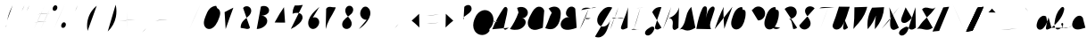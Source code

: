 SplineFontDB: 3.0
FontName: AX28ScriptStroke
FullName: AX28ScriptStroke
FamilyName: AX28Script
Weight: Regular
Copyright: Copyright (c) 2016 Stephanie Vilayphiou, under the Open Font License, see <http://scripts.sil.org/OFL>.
UComments: "2016-5-18: Created with FontForge (http://fontforge.org)"
Version: 001.000
ItalicAngle: 0
UnderlinePosition: -100
UnderlineWidth: 50
Ascent: 800
Descent: 200
InvalidEm: 0
LayerCount: 2
Layer: 0 0 "Arri+AOgA-re" 1
Layer: 1 0 "Avant" 0
XUID: [1021 841 -89426724 5212920]
StyleMap: 0x0000
FSType: 0
OS2Version: 0
OS2_WeightWidthSlopeOnly: 0
OS2_UseTypoMetrics: 1
CreationTime: 1463580175
ModificationTime: 1469022093
PfmFamily: 65
TTFWeight: 400
TTFWidth: 5
LineGap: 90
VLineGap: 0
Panose: 3 0 5 3 0 0 3 13 0 0
OS2TypoAscent: 0
OS2TypoAOffset: 1
OS2TypoDescent: 0
OS2TypoDOffset: 1
OS2TypoLinegap: 90
OS2WinAscent: 0
OS2WinAOffset: 1
OS2WinDescent: 0
OS2WinDOffset: 1
HheadAscent: 0
HheadAOffset: 1
HheadDescent: 0
HheadDOffset: 1
OS2Vendor: 'PfEd'
MarkAttachClasses: 1
DEI: 91125
LangName: 1033 "" "" "" "" "" "" "" "" "" "" "" "" "" "Copyright (c) 2016, St+AOkA-phanie Vilayphiou (http://osp.kitchen|miam@osp.kitchen),+AAoA-with Reserved Font Name AX28ScriptStroke.+AAoACgAA-This Font Software is licensed under the SIL Open Font License, Version 1.1.+AAoA-This license is copied below, and is also available with a FAQ at:+AAoA-http://scripts.sil.org/OFL+AAoACgAK------------------------------------------------------------+AAoA-SIL OPEN FONT LICENSE Version 1.1 - 26 February 2007+AAoA------------------------------------------------------------+AAoACgAA-PREAMBLE+AAoA-The goals of the Open Font License (OFL) are to stimulate worldwide+AAoA-development of collaborative font projects, to support the font creation+AAoA-efforts of academic and linguistic communities, and to provide a free and+AAoA-open framework in which fonts may be shared and improved in partnership+AAoA-with others.+AAoACgAA-The OFL allows the licensed fonts to be used, studied, modified and+AAoA-redistributed freely as long as they are not sold by themselves. The+AAoA-fonts, including any derivative works, can be bundled, embedded, +AAoA-redistributed and/or sold with any software provided that any reserved+AAoA-names are not used by derivative works. The fonts and derivatives,+AAoA-however, cannot be released under any other type of license. The+AAoA-requirement for fonts to remain under this license does not apply+AAoA-to any document created using the fonts or their derivatives.+AAoACgAA-DEFINITIONS+AAoAIgAA-Font Software+ACIA refers to the set of files released by the Copyright+AAoA-Holder(s) under this license and clearly marked as such. This may+AAoA-include source files, build scripts and documentation.+AAoACgAi-Reserved Font Name+ACIA refers to any names specified as such after the+AAoA-copyright statement(s).+AAoACgAi-Original Version+ACIA refers to the collection of Font Software components as+AAoA-distributed by the Copyright Holder(s).+AAoACgAi-Modified Version+ACIA refers to any derivative made by adding to, deleting,+AAoA-or substituting -- in part or in whole -- any of the components of the+AAoA-Original Version, by changing formats or by porting the Font Software to a+AAoA-new environment.+AAoACgAi-Author+ACIA refers to any designer, engineer, programmer, technical+AAoA-writer or other person who contributed to the Font Software.+AAoACgAA-PERMISSION & CONDITIONS+AAoA-Permission is hereby granted, free of charge, to any person obtaining+AAoA-a copy of the Font Software, to use, study, copy, merge, embed, modify,+AAoA-redistribute, and sell modified and unmodified copies of the Font+AAoA-Software, subject to the following conditions:+AAoACgAA-1) Neither the Font Software nor any of its individual components,+AAoA-in Original or Modified Versions, may be sold by itself.+AAoACgAA-2) Original or Modified Versions of the Font Software may be bundled,+AAoA-redistributed and/or sold with any software, provided that each copy+AAoA-contains the above copyright notice and this license. These can be+AAoA-included either as stand-alone text files, human-readable headers or+AAoA-in the appropriate machine-readable metadata fields within text or+AAoA-binary files as long as those fields can be easily viewed by the user.+AAoACgAA-3) No Modified Version of the Font Software may use the Reserved Font+AAoA-Name(s) unless explicit written permission is granted by the corresponding+AAoA-Copyright Holder. This restriction only applies to the primary font name as+AAoA-presented to the users.+AAoACgAA-4) The name(s) of the Copyright Holder(s) or the Author(s) of the Font+AAoA-Software shall not be used to promote, endorse or advertise any+AAoA-Modified Version, except to acknowledge the contribution(s) of the+AAoA-Copyright Holder(s) and the Author(s) or with their explicit written+AAoA-permission.+AAoACgAA-5) The Font Software, modified or unmodified, in part or in whole,+AAoA-must be distributed entirely under this license, and must not be+AAoA-distributed under any other license. The requirement for fonts to+AAoA-remain under this license does not apply to any document created+AAoA-using the Font Software.+AAoACgAA-TERMINATION+AAoA-This license becomes null and void if any of the above conditions are+AAoA-not met.+AAoACgAA-DISCLAIMER+AAoA-THE FONT SOFTWARE IS PROVIDED +ACIA-AS IS+ACIA, WITHOUT WARRANTY OF ANY KIND,+AAoA-EXPRESS OR IMPLIED, INCLUDING BUT NOT LIMITED TO ANY WARRANTIES OF+AAoA-MERCHANTABILITY, FITNESS FOR A PARTICULAR PURPOSE AND NONINFRINGEMENT+AAoA-OF COPYRIGHT, PATENT, TRADEMARK, OR OTHER RIGHT. IN NO EVENT SHALL THE+AAoA-COPYRIGHT HOLDER BE LIABLE FOR ANY CLAIM, DAMAGES OR OTHER LIABILITY,+AAoA-INCLUDING ANY GENERAL, SPECIAL, INDIRECT, INCIDENTAL, OR CONSEQUENTIAL+AAoA-DAMAGES, WHETHER IN AN ACTION OF CONTRACT, TORT OR OTHERWISE, ARISING+AAoA-FROM, OUT OF THE USE OR INABILITY TO USE THE FONT SOFTWARE OR FROM+AAoA-OTHER DEALINGS IN THE FONT SOFTWARE." "http://scripts.sil.org/OFL"
Encoding: UnicodeBmp
Compacted: 1
UnicodeInterp: none
NameList: AGL For New Fonts
DisplaySize: -48
AntiAlias: 1
FitToEm: 0
WinInfo: 0 25 11
BeginPrivate: 0
EndPrivate
Grid
-999 634 m 4
 2001 634 l 1028
  Named: "caps"
-1000 39.078250885 m 0
 2000 39.078250885 l 1024
  Named: "link"
EndSplineSet
TeXData: 1 0 0 503316 251658 167772 388782 1048576 167772 783286 444596 497025 792723 393216 433062 380633 303038 157286 324010 404750 52429 2506097 1059062 262144
BeginChars: 65536 167

StartChar: A
Encoding: 65 65 0
Width: 480
VWidth: 0
Flags: HW
LayerCount: 2
Fore
SplineSet
14.0546875 -3.5654296875 m 4
 56.6826171875 103.961914062 105.657226562 208.938476562 160.638671875 310.651367188 c 4
 209.748046875 401.481445312 263.650390625 489.659179688 320.286132812 575.966796875 c 4
 329.331054688 589.739257812 338.647460938 603.681640625 351.337890625 614.155273438 c 4
 357.68359375 619.392578125 364.872070312 623.677734375 372.634765625 626.26171875 c 4
 380.431640625 628.846679688 388.870117188 629.662109375 396.903320312 628.030273438 c 4
 405.74609375 626.26171875 413.879882812 621.603515625 420.360351562 615.311523438 c 4
 426.840820312 609.020507812 431.701171875 601.131835938 435.008789062 592.731445312 c 4
 441.624023438 575.865234375 442.130859375 557.229492188 441.354492188 539.104492188 c 4
 439.666992188 498.875 432.20703125 459.155273438 424.444335938 419.674804688 c 4
 398.455078125 287.220703125 368.956054688 155.447265625 335.98046875 24.5908203125 c 4
 335.98046875 17.1435546875 337.87109375 9.62890625 341.71875 3.26953125 c 4
 346.950195312 -5.2998046875 355.5234375 -11.7275390625 365.142578125 -14.3798828125 c 4
 376.955078125 -17.64453125 389.713867188 -15.2978515625 400.953125 -10.435546875 c 4
 412.2265625 -5.6064453125 422.284179688 1.63671875 432.375976562 8.6083984375 c 4
 447.90234375 19.2861328125 463.798828125 29.4541015625 480 39.078125 c 1028
37.005859375 233.864257812 m 4
 50.4052734375 222.8125 66.7412109375 215.3984375 83.853515625 212.677734375 c 4
 103.53125 209.549804688 123.579101562 212.474609375 143.42578125 213.970703125 c 4
 176.874023438 216.487304688 210.491210938 214.922851562 243.803710938 211.045898438 c 4
 288.66015625 205.876953125 333.078125 196.59375 376.280273438 183.3984375 c 1028
EndSplineSet
EndChar

StartChar: asciicircum
Encoding: 94 94 1
Width: 480
VWidth: 0
Flags: HW
LayerCount: 2
Fore
SplineSet
139.01953125 473.603515625 m 4
 159.28125 494.442382812 179.28125 515.610351562 198.958984375 537.040039062 c 4
 212.791015625 551.981445312 226.4921875 567.120117188 240 582.388671875 c 5
 253.248046875 565.677734375 266.94921875 549.360351562 281.041992188 533.370117188 c 4
 300.263671875 511.546875 320.264648438 490.379882812 340.98046875 469.999023438 c 1028
EndSplineSet
EndChar

StartChar: B
Encoding: 66 66 2
Width: 480
VWidth: 0
Flags: HW
LayerCount: 2
Fore
SplineSet
275.481445312 472.0234375 m 4
 243.626953125 382.083007812 205.204101562 294.46875 160.622070312 210.110351562 c 4
 123.169921875 139.243164062 81.373046875 70.6728515625 35.5439453125 4.912109375 c 5
 75.4404296875 -9.0439453125 117.3203125 -17.3173828125 159.526367188 -19.578125 c 4
 222.600585938 -22.95703125 287.091796875 -12.560546875 343.505859375 15.849609375 c 4
 383.78125 36.1328125 419.759765625 65.71875 444.916015625 103.14453125 c 4
 460.939453125 126.983398438 472.567382812 154.209960938 475.49609375 182.783203125 c 4
 478.424804688 211.356445312 472.171875 241.31640625 455.424804688 264.65234375 c 4
 444.701171875 279.594726562 429.869140625 291.556640625 412.995117188 298.872070312 c 4
 396.12109375 306.1875 377.250976562 308.836914062 359.014648438 306.450195312 c 5
 375.505859375 305.689453125 392.1015625 307.244140625 408.165039062 311.053710938 c 4
 452.985351562 321.684570312 493.458984375 350.831054688 516.215820312 390.880859375 c 4
 538.97265625 430.930664062 543.146484375 481.447265625 525.639648438 524.0546875 c 4
 511.165039062 559.282226562 482.770507812 588.022460938 449.012695312 605.653320312 c 4
 415.25390625 623.28515625 376.434570312 630.181640625 338.392578125 628.358398438 c 4
 302.9765625 626.661132812 267.932617188 617.54296875 236.180664062 601.762695312 c 1028
EndSplineSet
EndChar

StartChar: C
Encoding: 67 67 3
Width: 480
VWidth: 0
Flags: HW
LayerCount: 2
Fore
SplineSet
521.146484375 525.114257812 m 4
 512.853515625 558.625 492.2265625 588.936523438 464.09765625 608.948242188 c 4
 435.96875 628.9609375 400.569335938 638.509765625 366.192382812 635.357421875 c 4
 340.869140625 633.03515625 316.379882812 624.044921875 294.633789062 610.864257812 c 4
 272.88671875 597.68359375 253.80859375 580.38671875 237.209960938 561.123046875 c 4
 204.012695312 522.59375 180.84375 476.671875 156.54296875 431.995117188 c 4
 123.1328125 370.571289062 86.5703125 309.583984375 69.8447265625 241.692382812 c 4
 61.4814453125 207.74609375 58.275390625 172.258789062 63.353515625 137.66796875 c 4
 68.4306640625 103.078125 82.0625 69.3955078125 104.73828125 42.78515625 c 4
 134.091796875 8.33984375 177.4921875 -12.669921875 222.302734375 -19.0068359375 c 4
 288.8515625 -28.4189453125 355.649414062 -7.33984375 418.754882812 15.7900390625 c 4
 439.262695312 23.306640625 459.6796875 31.0693359375 480 39.078125 c 1028
EndSplineSet
EndChar

StartChar: D
Encoding: 68 68 4
Width: 480
VWidth: 0
Flags: HW
LayerCount: 2
Fore
SplineSet
256.443359375 464.264648438 m 4
 237.946289062 432.362304688 221.376953125 399.342773438 206.85546875 365.446289062 c 4
 183.866210938 311.787109375 166.0625 256.083984375 146.040039062 201.248046875 c 4
 124.428710938 142.059570312 100.20703125 83.82421875 73.470703125 26.767578125 c 5
 101.025390625 16.25390625 129.600585938 8.4150390625 158.663085938 3.3974609375 c 4
 201.33984375 -3.9716796875 245.938476562 -5.119140625 287.30078125 7.7177734375 c 4
 336.501953125 22.9873046875 378.234375 57.3349609375 409.462890625 98.3076171875 c 4
 469.526367188 177.111328125 492.443359375 277.92578125 503.727539062 376.365234375 c 4
 507.745117188 411.41796875 510.486328125 446.91796875 506.091796875 481.92578125 c 4
 501.696289062 516.932617188 489.72265625 551.708007812 467.078125 578.763671875 c 4
 446.78515625 603.009765625 418.598632812 620.096679688 388.307617188 629.162109375 c 4
 358.017578125 638.227539062 325.69921875 639.5078125 294.369140625 635.250976562 c 4
 249.016601562 629.088867188 205.291992188 611.301757812 168.517578125 584.053710938 c 1028
EndSplineSet
EndChar

StartChar: E
Encoding: 69 69 5
Width: 480
VWidth: 0
Flags: HW
LayerCount: 2
Fore
SplineSet
439.197265625 580.1484375 m 4
 421.91796875 610.043945312 390.931640625 631.639648438 356.903320312 637.50390625 c 4
 325.008789062 643.000976562 291.346679688 634.861328125 264.322265625 617.052734375 c 4
 230.083007812 594.490234375 207.110351562 557.90625 192.935546875 519.4296875 c 4
 184.557617188 496.686523438 178.86328125 472.681640625 179.182617188 448.447265625 c 4
 179.500976562 424.211914062 186.138671875 399.666015625 200.543945312 380.174804688 c 4
 210.555664062 366.627929688 224.173828125 355.772460938 239.610351562 349.03125 c 4
 255.047851562 342.290039062 272.266601562 339.680664062 289.0078125 341.543945312 c 5
 264.2734375 343.642578125 239.234375 342.106445312 214.943359375 337.000976562 c 4
 157.1328125 324.849609375 103.6171875 291.6015625 68.8671875 243.831054688 c 4
 46.669921875 213.317382812 32.09765625 176.732421875 30.61328125 139.02734375 c 4
 29.12890625 101.323242188 41.375 62.650390625 66.798828125 34.767578125 c 4
 94.3369140625 4.564453125 134.899414062 -11.04296875 175.377929688 -16.7021484375 c 4
 218.03515625 -22.666015625 261.510742188 -18.6787109375 303.963867188 -11.4033203125 c 4
 364.250976562 -1.0703125 423.399414062 15.8916015625 480 39.078125 c 1028
EndSplineSet
EndChar

StartChar: F
Encoding: 70 70 6
Width: 480
VWidth: 0
Flags: HW
LayerCount: 2
Fore
SplineSet
133.270507812 538.762695312 m 4
 147.694335938 561.864257812 168.879882812 580.69140625 193.51953125 592.302734375 c 4
 231.814453125 610.348632812 276.04296875 610.516601562 318.159179688 606.219726562 c 4
 360.275390625 601.922851562 402.27734375 593.508789062 444.55859375 595.649414062 c 4
 484.416992188 597.666992188 523.758789062 609.235351562 558.362304688 629.112304688 c 1028
335 570 m 4
 314.89453125 508.979492188 264.884765625 360.568359375 240.380859375 301.17578125 c 4
 197.732421875 197.8046875 148.508789062 97.146484375 93.1044921875 0.0107421875 c 1028
201.887695312 316.234375 m 4
 224.278320312 300.669921875 250.248046875 290.284179688 277.19921875 286.118164062 c 4
 317.204101562 279.932617188 359.234375 287.736328125 394.350585938 307.868164062 c 1028
EndSplineSet
EndChar

StartChar: G
Encoding: 71 71 7
Width: 480
VWidth: 0
Flags: HW
LayerCount: 2
Fore
SplineSet
527.318359375 609.251953125 m 4
 481.536132812 629.84765625 428.560546875 634.00390625 380.125976562 620.801757812 c 4
 342.166015625 610.454101562 307.493164062 589.924804688 277.38671875 564.592773438 c 4
 247.28125 539.260742188 221.509765625 509.172851562 197.668945312 477.874023438 c 4
 170.245117188 441.870117188 145.029296875 403.787109375 127.54296875 362.043945312 c 4
 110.055664062 320.299804688 100.516601562 274.568359375 105.223632812 229.555664062 c 4
 109.108398438 192.396484375 122.967773438 155.974609375 146.791992188 127.1953125 c 4
 170.6171875 98.416015625 204.638671875 77.6982421875 241.592773438 72.1904296875 c 4
 272.258789062 67.6201171875 304.029296875 73.509765625 332.189453125 86.4853515625 c 4
 360.349609375 99.4599609375 385.0234375 119.293945312 405.776367188 142.330078125 c 4
 437.951171875 178.044921875 461.094726562 221.833007812 472.481445312 268.53515625 c 5
 451.995117188 180.080078125 424.959960938 93.1416015625 391.670898438 8.66796875 c 4
 373.256835938 -38.060546875 352.71875 -84.4140625 323.526367188 -125.284179688 c 4
 294.333984375 -166.154296875 255.775390625 -201.553710938 209.123046875 -220.161132812 c 4
 155.940429688 -241.372070312 93.8203125 -238.951171875 42.4501953125 -213.6640625 c 1028
EndSplineSet
EndChar

StartChar: H
Encoding: 72 72 8
Width: 480
VWidth: 0
Flags: HW
LayerCount: 2
Fore
SplineSet
222.428710938 620.962890625 m 0
 208.439453125 561.079101562 190.38671875 502.145507812 168.435546875 444.701171875 c 0
 136.006835938 359.8359375 95.158203125 278.404296875 62.0380859375 193.806640625 c 0
 36.84375 129.454101562 16.1572265625 63.3388671875 0.1796875 -3.896484375 c 1024
490.805664062 617.787109375 m 0
 475.150390625 549.3359375 454.9765625 481.91796875 430.4609375 416.118164062 c 0
 410.505859375 362.559570312 387.693359375 310.111328125 367.01953125 256.825195312 c 0
 344.8203125 199.608398438 325.1015625 141.466796875 304.484375 83.66015625 c 0
 300.135742188 71.4658203125 295.711914062 59.1396484375 294.3671875 46.263671875 c 0
 293.022460938 33.38671875 295.051757812 19.693359375 302.624023438 9.1923828125 c 0
 309.915039062 -0.9169921875 321.744140625 -7.142578125 333.986328125 -9.4892578125 c 0
 346.227539062 -11.8359375 358.904296875 -10.6142578125 371.108398438 -8.076171875 c 0
 395.65234375 -2.9716796875 418.795898438 7.326171875 441.23046875 18.5146484375 c 0
 454.323242188 25.0439453125 467.251953125 31.9013671875 480 39.078125 c 1024
44.5693359375 319.25390625 m 0
 58.1708984375 306.158203125 76.537109375 298.123046875 95.38671875 297.022460938 c 0
 113.610351562 295.958007812 131.533203125 301.119140625 149.37890625 304.961914062 c 0
 174.791992188 310.43359375 200.6953125 313.2890625 226.59765625 315.482421875 c 0
 264.97265625 318.731445312 304.127929688 320.490234375 341.53125 311.313476562 c 0
 356.365234375 307.674804688 370.78125 302.334960938 384.408203125 295.434570312 c 1024
EndSplineSet
EndChar

StartChar: I
Encoding: 73 73 9
Width: 480
VWidth: 0
Flags: HW
LayerCount: 2
Fore
SplineSet
255.91796875 588.916015625 m 4
 272.694335938 593.375976562 289.716796875 596.911132812 306.881835938 599.5 c 4
 334.852539062 603.71875 363.1484375 605.419921875 391.16796875 609.30078125 c 4
 411.359375 612.09765625 431.395507812 616.026367188 451.1484375 621.061523438 c 1028
361.473632812 605.688476562 m 4
 348.870117188 555.63671875 335.811523438 505.69921875 322.30078125 455.883789062 c 4
 299.275390625 370.98828125 274.93359375 286.44140625 248.564453125 202.524414062 c 4
 227.8203125 136.51171875 205.823242188 70.8916015625 182.588867188 5.7138671875 c 1028
110.474609375 -15.966796875 m 4
 117.002929688 -11.4189453125 123.951171875 -7.4765625 131.203125 -4.2060546875 c 4
 147.272460938 3.0400390625 165.033203125 6.9599609375 182.608398438 5.59375 c 4
 195.1484375 4.6201171875 207.310546875 1.015625 219.458984375 -2.24609375 c 4
 241.200195312 -8.0830078125 263.333984375 -12.89453125 285.809570312 -14.1533203125 c 4
 301.356445312 -15.0244140625 316.999023438 -14.1845703125 332.36328125 -11.654296875 c 1028
EndSplineSet
EndChar

StartChar: J
Encoding: 74 74 10
Width: 480
VWidth: 0
Flags: HW
LayerCount: 2
Fore
SplineSet
221.905273438 478.206054688 m 4
 245.196289062 535.069335938 291.298828125 582.208984375 347.629882812 606.758789062 c 4
 388.796875 624.69921875 435.079101562 630.71484375 479.46484375 623.893554688 c 5
 447.112304688 527.755859375 414.799804688 431.60546875 382.524414062 335.442382812 c 4
 358.90234375 265.057617188 335.286132812 194.622070312 315.653320312 123.022460938 c 4
 299.030273438 62.404296875 284.99609375 0.259765625 255.411132812 -55.19921875 c 4
 237.411132812 -88.94140625 213.666992188 -119.859375 184.159179688 -144.1875 c 4
 161.440429688 -162.91796875 134.446289062 -177.939453125 105.114257812 -180.500976562 c 4
 90.4482421875 -181.782226562 75.4052734375 -179.850585938 61.865234375 -174.0703125 c 4
 48.326171875 -168.290039062 36.3564453125 -158.5703125 28.65625 -146.022460938 c 4
 20.9716796875 -133.499023438 17.724609375 -118.493164062 18.4443359375 -103.817382812 c 4
 19.1630859375 -89.1416015625 23.7255859375 -74.7939453125 30.63671875 -61.8271484375 c 4
 44.4599609375 -35.8935546875 67.0810546875 -15.8876953125 90.0107421875 2.4931640625 c 4
 116.483398438 23.712890625 144.241210938 43.7099609375 174.954101562 58.1259765625 c 4
 188.771484375 64.611328125 203.331054688 69.9853515625 218.5234375 71.455078125 c 4
 233.715820312 72.9248046875 249.68359375 70.212890625 262.315429688 61.64453125 c 4
 271.0859375 55.6953125 277.850585938 47.263671875 284.032226562 38.654296875 c 4
 290.213867188 30.0458984375 295.999023438 21.072265625 303.387695312 13.474609375 c 4
 313.334960938 3.2451171875 326.051757812 -4.224609375 339.76953125 -8.15234375 c 4
 353.487304688 -12.080078125 368.171875 -12.4794921875 382.131835938 -9.529296875 c 4
 401.19140625 -5.501953125 418.372070312 4.4794921875 435.29296875 14.1328125 c 4
 450.115234375 22.58984375 465.018554688 30.9052734375 480 39.078125 c 1028
EndSplineSet
EndChar

StartChar: K
Encoding: 75 75 11
Width: 480
VWidth: 0
Flags: HW
LayerCount: 2
Back
SplineSet
272.72265625 621.947265625 m 0
 241.370117188 503.715820312 204.068359375 387.065429688 161.005859375 272.583984375 c 0
 125.879882812 179.203125 86.9228515625 87.2666015625 44.263671875 -2.91796875 c 1024
488.125976562 608.609375 m 0
 470.237304688 532.6953125 430.065429688 462.180664062 373.896484375 408.102539062 c 0
 318.162109375 354.443359375 246.875976562 317.1484375 171.034179688 301.969726562 c 1
 194.55859375 311.9765625 221.856445312 312.767578125 245.919921875 304.140625 c 0
 269.983398438 295.514648438 290.568359375 277.5546875 302.388671875 254.876953125 c 0
 310.700195312 238.930664062 314.702148438 221.021484375 316.287109375 203.107421875 c 0
 317.874023438 185.193359375 317.124023438 167.1640625 316.411132812 149.193359375 c 0
 315.697265625 131.223632812 315.022460938 113.186523438 316.754882812 95.2861328125 c 0
 318.48828125 77.3857421875 322.713867188 59.513671875 331.286132812 43.7060546875 c 0
 339.998046875 27.6396484375 351 9.9999999998 368.891601562 4.7373046875 c 0
 412.798736525 -8.1776863235 458 30.6669921875 480 39.6669921875 c 1024
EndSplineSet
Fore
SplineSet
276.346679688 630.129882812 m 0
 244.479492188 509.96875 206.565429688 391.413085938 162.795898438 275.0625 c 0
 127.09375 180.157226562 87.4970703125 86.71875 44.1396484375 -4.9375 c 1024
495.284179688 616.57421875 m 0
 477.099609375 539.419921875 436.268554688 467.75390625 379.1796875 412.793945312 c 0
 322.530273438 358.256835938 250.075195312 320.352539062 172.989257812 304.927734375 c 1
 197.017578125 314.241210938 224.400390625 314.590820312 248.658203125 305.895507812 c 0
 272.916992188 297.19921875 293.84765625 279.529296875 306.499023438 257.06640625 c 0
 315.40625 241.252929688 320.224609375 223.361328125 322.241210938 205.321289062 c 0
 324.256835938 187.28125 323.546875 169.038085938 321.92578125 150.958984375 c 0
 318.685546875 114.799804688 311.81640625 78.5244140625 315.870117188 42.447265625 c 0
 317.225585938 30.390625 319.850585938 18.32421875 325.357421875 7.515625 c 0
 330.865234375 -3.29296875 339.469726562 -12.8125 350.520507812 -17.8046875 c 0
 363.751953125 -23.7822265625 379.3125 -22.7685546875 393.03515625 -18.0263671875 c 0
 406.756835938 -13.2841796875 418.995117188 -5.10546875 430.916015625 3.185546875 c 0
 447.557617188 14.759765625 463.924804688 26.728515625 480 39.078125 c 1024
EndSplineSet
EndChar

StartChar: L
Encoding: 76 76 12
Width: 480
VWidth: 0
Flags: HW
LayerCount: 2
Fore
SplineSet
364.561523438 630.499023438 m 4
 314.168945312 578.46484375 274.588867188 516.005859375 249.05078125 448.220703125 c 4
 217.833984375 365.362304688 207.708007812 275.815429688 177.413085938 192.615234375 c 4
 146.798828125 108.537109375 95.5283203125 32.06640625 29.3759765625 -28.1845703125 c 5
 41.0283203125 -13.3681640625 58.314453125 -3.09765625 76.8984375 0.0517578125 c 4
 97.0322265625 3.4638671875 117.705078125 -1.2734375 136.893554688 -8.259765625 c 4
 156.081054688 -15.2451171875 174.428710938 -24.4912109375 193.91015625 -30.61328125 c 4
 233.57421875 -43.078125 276.62890625 -42.0380859375 317.170898438 -32.8193359375 c 4
 357.712890625 -23.6005859375 396.051757812 -6.5 432.887695312 12.7822265625 c 4
 448.823242188 21.125 464.53515625 29.8935546875 480 39.078125 c 1028
EndSplineSet
EndChar

StartChar: M
Encoding: 77 77 13
Width: 480
VWidth: 0
Flags: HW
LayerCount: 2
Fore
SplineSet
31.3115234375 7.212890625 m 4
 49.431640625 116.837890625 74.16015625 225.370117188 105.319335938 332.024414062 c 4
 129.772460938 415.7265625 158.279296875 498.502929688 196.443359375 576.909179688 c 4
 206.650390625 597.87890625 218.083007812 619.184570312 236.49609375 633.498046875 c 4
 245.703125 640.655273438 256.583984375 645.865234375 268.133789062 647.471679688 c 4
 279.68359375 649.078125 291.90234375 646.91015625 301.654296875 640.515625 c 4
 310.546875 634.684570312 317.018554688 625.659179688 321.193359375 615.877929688 c 4
 325.3671875 606.096679688 327.393554688 595.537109375 328.7890625 584.994140625 c 4
 334.150390625 544.500976562 330.583007812 503.354492188 325.000976562 462.891601562 c 4
 318.120117188 413.01171875 308.185546875 363.552734375 295.2734375 314.884765625 c 5
 302.740234375 341.0234375 310.265625 367.146484375 317.84765625 393.252929688 c 4
 330.635742188 437.283203125 343.696289062 481.544921875 364.297851562 522.505859375 c 4
 384.900390625 563.466796875 413.669921875 601.358398438 452.28125 626.083984375 c 4
 461.088867188 631.723632812 470.45703125 636.688476562 480.567382812 639.362304688 c 4
 490.678710938 642.036132812 501.62890625 642.306640625 511.453125 638.71875 c 4
 521.084960938 635.202148438 529.2109375 628.094726562 534.745117188 619.462890625 c 4
 540.279296875 610.830078125 543.315429688 600.740234375 544.376953125 590.541015625 c 4
 546.498046875 570.143554688 540.95703125 549.807617188 535.346679688 530.08203125 c 4
 512.021484375 448.073242188 486.547851562 366.649414062 457.545898438 286.471679688 c 4
 438.280273438 233.208007812 417.20703125 179.298828125 415.131835938 122.696289062 c 4
 413.571289062 80.1240234375 423.116210938 37.1923828125 442.567382812 -0.7080078125 c 1028
EndSplineSet
EndChar

StartChar: N
Encoding: 78 78 14
Width: 480
VWidth: 0
Flags: HW
LayerCount: 2
Fore
SplineSet
72.197265625 0.4921875 m 4
 88.421875 49 104.973632812 97.3984375 121.850585938 145.682617188 c 4
 163.625976562 265.201171875 207.463867188 384.189453125 260.9296875 498.956054688 c 4
 281.864257812 543.893554688 304.259765625 588.150390625 328.0703125 631.6328125 c 5
 321.3828125 601.66796875 317.1015625 571.166015625 315.282226562 540.517578125 c 4
 312.166992188 488.05078125 316.259765625 435.466796875 318.732421875 382.965820312 c 4
 321.50390625 324.1484375 322.2421875 265.250976562 324.873046875 206.426757812 c 4
 327.825195312 140.448242188 333.158203125 74.5771484375 340.859375 8.9833984375 c 5
 356.170898438 56.3740234375 372.159179688 103.544921875 388.817382812 150.478515625 c 4
 422.487304688 245.338867188 458.885742188 339.203125 494.325195312 433.416015625 c 4
 519.313476562 499.844726562 543.826171875 566.452148438 567.861328125 633.231445312 c 1028
EndSplineSet
EndChar

StartChar: O
Encoding: 79 79 15
Width: 480
VWidth: 0
Flags: HW
LayerCount: 2
Fore
SplineSet
362.815429688 626.9140625 m 4
 324.37890625 626.200195312 286.188476562 615.015625 253.440429688 594.8828125 c 4
 211.971679688 569.388671875 180.108398438 530.4296875 156.270507812 487.98828125 c 4
 132.432617188 445.546875 116.029296875 399.413085938 99.9248046875 353.4765625 c 4
 76.89453125 287.783203125 53.9248046875 219.836914062 58.1279296875 150.3515625 c 4
 59.8603515625 121.708007812 66.3544921875 93.0966796875 79.572265625 67.6259765625 c 4
 92.791015625 42.1552734375 112.993164062 19.939453125 138.401367188 6.6015625 c 4
 163.69921875 -6.6796875 193.381835938 -10.7158203125 221.673828125 -6.728515625 c 4
 249.966796875 -2.740234375 276.875 9.0126953125 300.315429688 25.3515625 c 4
 359.840820312 66.841796875 395.005859375 135.022460938 419.065429688 203.4765625 c 4
 448.643554688 287.629882812 464.983398438 376.8984375 462.034179688 466.049804688 c 4
 461.610351562 478.84375 460.774414062 491.740234375 457.321289062 504.067382812 c 4
 453.868164062 516.393554688 447.600585938 528.23046875 437.815429688 536.484375 c 4
 430.823242188 542.3828125 422.166992188 546.287109375 413.1171875 547.624023438 c 4
 404.067382812 548.9609375 394.65234375 547.725585938 386.252929688 544.1015625 c 1028
EndSplineSet
EndChar

StartChar: P
Encoding: 80 80 16
Width: 480
VWidth: 0
Flags: HW
LayerCount: 2
Fore
SplineSet
296.581054688 479.580078125 m 5
 87.0234375 1.5771484375 l 1029
158.391601562 536.201171875 m 4
 170.859375 544.916992188 182.80859375 554.55078125 193.913085938 564.970703125 c 4
 207.549804688 577.684570312 220.083007812 591.642578125 234.629882812 603.307617188 c 4
 257.29296875 621.4609375 284.502929688 633.584960938 312.946289062 638.565429688 c 4
 341.388671875 643.545898438 371.06640625 641.3828125 398.600585938 632.6015625 c 4
 453.603515625 614.97265625 499.060546875 570.279296875 519.776367188 515.885742188 c 4
 538.868164062 465.752929688 537.309570312 407.821289062 514.7109375 359.194335938 c 4
 498.80078125 325.051757812 472.890625 295.692382812 441.0703125 275.901367188 c 4
 409.185546875 256.110351562 371.5859375 245.88671875 334.24609375 246.870117188 c 1028
EndSplineSet
EndChar

StartChar: Q
Encoding: 81 81 17
Width: 480
VWidth: 0
Flags: HW
LayerCount: 2
Fore
SplineSet
343.071289062 626.955078125 m 0
 304.635742188 626.241210938 266.4453125 615.056640625 233.696289062 594.923828125 c 0
 192.227539062 569.4296875 160.364257812 530.470703125 136.526367188 488.029296875 c 0
 112.688476562 445.587890625 96.28515625 399.454101562 80.1806640625 353.517578125 c 0
 57.150390625 287.82421875 34.1806640625 219.877929688 38.3837890625 150.392578125 c 0
 40.1162109375 121.749023438 46.6103515625 93.1376953125 59.828125 67.6669921875 c 0
 73.046875 42.1962890625 93.2490234375 19.98046875 118.657226562 6.642578125 c 0
 143.955078125 -6.638671875 173.637695312 -10.6748046875 201.9296875 -6.6865234375 c 0
 230.22265625 -2.69921875 257.130859375 9.0537109375 280.571289062 25.392578125 c 0
 340.096679688 66.8828125 375.26171875 135.063476562 399.321289062 203.517578125 c 0
 428.899414062 287.670898438 445.240234375 376.939453125 442.290039062 466.090820312 c 0
 441.866210938 478.884765625 441.030273438 491.78125 437.577148438 504.108398438 c 0
 434.124023438 516.434570312 427.856445312 528.271484375 418.071289062 536.525390625 c 0
 411.079101562 542.423828125 402.422851562 546.328125 393.373046875 547.665039062 c 0
 384.323242188 549.000976562 374.908203125 547.766601562 366.508789062 544.142578125 c 1024
119.614257812 103.19140625 m 0
 126.650390625 99.212890625 134.497070312 96.673828125 142.530273438 95.77734375 c 0
 150.778320312 94.85546875 159.124023438 95.650390625 167.41015625 95.1796875 c 0
 187.358398438 94.0478515625 206.265625 85.61328125 223.077148438 74.81640625 c 0
 239.889648438 64.0205078125 255.010742188 50.8291015625 270.98828125 38.83203125 c 0
 288.749023438 25.498046875 307.958007812 13.4609375 329.370117188 7.56640625 c 0
 351.59765625 1.4482421875 375.26953125 2.24609375 397.927734375 6.5029296875 c 0
 427.034179688 11.970703125 455.06640625 23.0966796875 480 39.078125 c 1024
EndSplineSet
EndChar

StartChar: R
Encoding: 82 82 18
Width: 480
VWidth: 0
Flags: HW
LayerCount: 2
Fore
SplineSet
222.102539062 462.311523438 m 5
 12.544921875 6.58984375 l 1029
130.25390625 571.6875 m 0
 164.345703125 604.716796875 207.919921875 627.653320312 254.287109375 636.958984375 c 0
 282.794921875 642.661132812 312.407226562 643.250976562 340.78515625 637.090820312 c 0
 369.1640625 630.930664062 396.243164062 617.823242188 417.73828125 598.163085938 c 0
 439.751953125 578.044921875 455.532226562 551.306640625 463.325195312 522.40625 c 0
 471.118164062 493.505859375 470.922851562 462.57421875 463.520507812 433.608398438 c 0
 455.921875 403.986328125 440.856445312 376.397460938 420.205078125 354.049804688 c 0
 389.5546875 320.955078125 346.6953125 299.984375 302.08203125 294.544921875 c 0
 285.521484375 292.513671875 268.703125 292.513671875 252.079101562 294.676757812 c 1
 261.884765625 291.399414062 271.169921875 286.484375 279.287109375 280.127929688 c 0
 294.873046875 268.069335938 306.23828125 251.227539062 314.419921875 233.271484375 c 0
 322.537109375 215.249023438 327.66796875 196.047851562 332.537109375 176.846679688 c 0
 346.955078125 119.701171875 359.357421875 62.03125 369.552734375 3.96875 c 0
 393.321289062 3.05078125 417.188135374 6.99908447381 439.493164062 15.37109375 c 0
 455.208007812 21.26953125 466.55859375 28.9853515625 480 39.078125 c 1024
EndSplineSet
EndChar

StartChar: S
Encoding: 83 83 19
Width: 480
VWidth: 0
Flags: HW
LayerCount: 2
Fore
SplineSet
495.383789062 588.244140625 m 4
 461.235351562 627.765625 407.586914062 649.561523438 355.55078125 645.0546875 c 4
 326.6875 642.5546875 298.340820312 632.217773438 275.521484375 614.369140625 c 4
 252.702148438 596.520507812 235.654296875 571.05078125 229.25390625 542.795898438 c 4
 222.52734375 513.106445312 227.60546875 481.670898438 238.68359375 453.31640625 c 4
 249.76171875 424.961914062 266.581054688 399.249023438 283.967773438 374.260742188 c 4
 309.080078125 338.169921875 335.7734375 302.866210938 355.263671875 263.454101562 c 4
 374.75390625 224.04296875 386.8046875 179.522460938 380.361328125 136.030273438 c 4
 373.994140625 93.048828125 349.348632812 53.505859375 314.956054688 26.953125 c 4
 278.852539062 -0.921875 231.383789062 -14.701171875 186.404296875 -7.1328125 c 4
 157.408203125 -2.2548828125 129.931640625 11.314453125 108.431640625 31.3720703125 c 4
 86.9326171875 51.4296875 71.4921875 77.900390625 64.6162109375 106.48828125 c 1028
EndSplineSet
EndChar

StartChar: T
Encoding: 84 84 20
Width: 480
VWidth: 0
Flags: HW
LayerCount: 2
Fore
SplineSet
153.583984375 591.198242188 m 4
 167.66015625 601.163085938 183.33984375 608.858398438 199.833984375 613.8984375 c 4
 227.409179688 622.323242188 256.6484375 623.239257812 285.478515625 623.666992188 c 4
 381.216796875 625.087890625 477.022460938 621.845703125 572.444335938 613.955078125 c 1028
405.7578125 620.840820312 m 4
 371.13671875 530.172851562 336.85546875 439.374023438 302.916015625 348.44921875 c 4
 259.446289062 231.994140625 216.536132812 115.331054688 174.186523438 -1.53515625 c 1028
EndSplineSet
EndChar

StartChar: U
Encoding: 85 85 21
Width: 480
VWidth: 0
Flags: HW
LayerCount: 2
Fore
SplineSet
226.020507812 636.120117188 m 4
 213.278320312 596.272460938 200.608398438 556.401367188 188.010742188 516.5078125 c 4
 152.603515625 404.377929688 117.713867188 291.91015625 73.3955078125 182.995117188 c 4
 65.6669921875 164.000976562 57.623046875 145.02734375 52.7470703125 125.109375 c 4
 47.87109375 105.192382812 46.2724609375 84.068359375 51.5205078125 64.2451171875 c 4
 55.8779296875 47.787109375 64.91015625 32.6640625 76.9677734375 20.6435546875 c 4
 89.0244140625 8.6240234375 104.049804688 -0.310546875 120.208007812 -5.673828125 c 4
 152.524414062 -16.400390625 188.657226562 -12.568359375 219.858398438 1.0654296875 c 4
 251.060546875 14.69921875 277.602539062 37.572265625 299.158203125 63.9306640625 c 4
 320.713867188 90.2890625 337.57421875 120.145507812 353.032226562 150.484375 c 4
 389.032226562 221.140625 417.974609375 295.170898438 444.760742188 369.80859375 c 4
 475.903320312 456.584960938 504.217773438 544.375976562 529.645507812 632.995117188 c 1028
394.661132812 242.194335938 m 4
 389.75 230.982421875 385.126953125 219.64453125 380.798828125 208.1953125 c 4
 363.094726562 161.357421875 350.3359375 112.615234375 343.442382812 63.01953125 c 4
 341.516601562 49.1630859375 340.061523438 34.9423828125 343.076171875 21.28125 c 4
 344.583007812 14.4501953125 347.223632812 7.82421875 351.2421875 2.09765625 c 4
 355.259765625 -3.6279296875 360.69140625 -8.4296875 367.080078125 -11.2783203125 c 4
 372.600585938 -13.740234375 378.73046875 -14.70703125 384.76953125 -14.45703125 c 4
 390.80859375 -14.20703125 396.762695312 -12.765625 402.405273438 -10.59765625 c 4
 413.688476562 -6.2607421875 423.631835938 0.884765625 433.52734375 7.828125 c 4
 448.80859375 18.5517578125 464.303710938 28.970703125 480 39.078125 c 1028
EndSplineSet
EndChar

StartChar: V
Encoding: 86 86 22
Width: 480
VWidth: 0
Flags: HW
LayerCount: 2
Fore
SplineSet
185.083007812 618.604492188 m 4
 186.739257812 513.475585938 185.051757812 408.293945312 180.021484375 303.271484375 c 4
 175.202148438 202.626953125 167.314453125 102.127929688 156.374023438 1.9638671875 c 5
 158.209960938 4.697265625 160.071289062 7.4130859375 161.958984375 10.1103515625 c 4
 201.643554688 66.828125 252.166992188 114.930664062 297.943359375 166.85546875 c 4
 364.666015625 242.5390625 421.645507812 326.90234375 465.916015625 417.56640625 c 4
 499.208007812 485.747070312 525.301757812 557.440429688 543.625976562 631.069335938 c 1028
EndSplineSet
EndChar

StartChar: W
Encoding: 87 87 23
Width: 480
VWidth: 0
Flags: HW
LayerCount: 2
Fore
SplineSet
203.544921875 607.012695312 m 4
 138.879882812 494.197265625 96.9697265625 368.401367188 81.0546875 239.344726562 c 4
 71.2373046875 159.728515625 71.2373046875 78.90625 81.0546875 -0.7099609375 c 5
 136.215820312 59.736328125 184.940429688 126.05078125 226.140625 196.75390625 c 4
 300.2578125 323.9453125 349.795898438 465.399414062 371.2265625 611.041015625 c 5
 325.001953125 466.787109375 296.3515625 316.911132812 286.109375 165.779296875 c 4
 282.354492188 110.376953125 281.063476562 54.8076171875 282.241210938 -0.708984375 c 5
 367.760742188 92.4716796875 435.151367188 202.228515625 479.556640625 320.653320312 c 4
 515.783203125 417.266601562 536.755859375 519.58203125 541.4609375 622.65625 c 1028
EndSplineSet
EndChar

StartChar: X
Encoding: 88 88 24
Width: 480
VWidth: 0
Flags: HW
LayerCount: 2
Fore
SplineSet
212.653320312 618.732421875 m 4
 217.862304688 581.555664062 222.583007812 544.310546875 226.815429688 507.010742188 c 4
 233.931640625 444.293945312 239.669921875 381.301757812 239.404296875 318.18359375 c 4
 239.1171875 249.9609375 231.819335938 181.700195312 236.256835938 113.62109375 c 4
 237.93359375 87.9013671875 241.40234375 61.857421875 251.9140625 38.3232421875 c 4
 257.169921875 26.556640625 264.180664062 15.5107421875 273.1171875 6.2255859375 c 4
 282.053710938 -3.060546875 292.952148438 -10.556640625 305.076171875 -14.92578125 c 4
 324.711914062 -22.0029296875 346.602539062 -20.576171875 366.677734375 -14.8623046875 c 4
 386.752929688 -9.1474609375 405.395507812 0.623046875 423.916015625 10.2470703125 c 4
 442.568359375 19.939453125 461.262695312 29.55078125 480 39.078125 c 1028
486.458984375 618.732421875 m 4
 443.377929688 569.859375 401.401367188 520.013671875 360.571289062 469.245117188 c 4
 334.34765625 436.639648438 308.573242188 403.620117188 285.16796875 368.936523438 c 4
 268.078125 343.612304688 252.280273438 317.4453125 236.256835938 291.43359375 c 4
 221.9765625 268.251953125 207.485351562 245.145507812 190.989257812 223.485351562 c 4
 166.661132812 191.540039062 138.197265625 163.025390625 110.369140625 134.078125 c 4
 71.509765625 93.6552734375 33.7265625 52.1982421875 -2.9296875 9.7666015625 c 1028
EndSplineSet
EndChar

StartChar: Y
Encoding: 89 89 25
Width: 480
VWidth: 0
Flags: HW
LayerCount: 2
Fore
SplineSet
470.538085938 620.443359375 m 0
 439.678710938 523.997070312 407.416992188 428 373.767578125 332.491210938 c 0
 346.744140625 255.791015625 318.790039062 179.291992188 297.811523438 100.721679688 c 0
 283.489257812 47.08203125 272.212890625 -8.0712890625 246.875976562 -57.47265625 c 0
 229.440429688 -91.4697265625 205.41796875 -122.232421875 175.749023438 -146.307617188 c 0
 153.002929688 -164.764648438 126.081054688 -179.520507812 96.896484375 -182.038085938 c 0
 82.3046875 -183.296875 67.34765625 -181.403320312 53.845703125 -175.727539062 c 0
 40.34375 -170.052734375 28.359375 -160.509765625 20.5185546875 -148.138671875 c 0
 11.6376953125 -134.127929688 8.359375 -116.935546875 10.0146484375 -100.4296875 c 0
 11.6689453125 -83.923828125 18.0595703125 -68.0986328125 27.10546875 -54.1943359375 c 0
 45.1982421875 -26.384765625 73.0546875 -6.650390625 100.354492188 12.2021484375 c 0
 123.971679688 28.51171875 147.838867188 44.76953125 173.99609375 56.5849609375 c 0
 186.668945312 62.3095703125 199.999023438 67.0009765625 213.852539062 68.2041015625 c 0
 227.706054688 69.4072265625 242.203125 66.888671875 253.768554688 59.16796875 c 0
 262.5703125 53.29296875 269.23828125 44.7734375 275.33984375 36.126953125 c 0
 281.442382812 27.4814453125 287.202148438 18.48046875 294.768554688 11.0810546875 c 0
 304.837890625 1.2353515625 317.806640625 -5.3857421875 331.43359375 -8.9423828125 c 0
 345.060546875 -12.5 359.34375 -13.0869140625 373.375976562 -11.8828125 c 0
 413.485351562 -8.4384765625 448 20 480 39.078125 c 1024
193.791015625 616.661132812 m 0
 175.290039062 568.287109375 156.452148438 520.041015625 137.28125 471.927734375 c 0
 119.189453125 426.524414062 100.791992188 381.221679688 84.55078125 335.124023438 c 0
 77.107421875 314 70.0634765625 292.444335938 68.4384765625 270.10546875 c 0
 66.8134765625 247.766601562 71.0888671875 224.283203125 84.458984375 206.314453125 c 0
 94.5302734375 192.77734375 109.326171875 183.063476562 125.426757812 178.015625 c 0
 141.526367188 172.967773438 158.866210938 172.444335938 175.499023438 175.27734375 c 0
 208.764648438 180.943359375 238.40234375 199.44921875 265.275390625 219.859375 c 0
 304.161132812 249.393554688 339.36328125 283.771484375 369.809570312 321.947265625 c 1024
EndSplineSet
EndChar

StartChar: Z
Encoding: 90 90 26
Width: 480
VWidth: 0
Flags: HW
LayerCount: 2
Fore
SplineSet
179.33203125 561.159179688 m 0
 201.981445312 588.059570312 234.970703125 606.025390625 269.85546875 610.458007812 c 0
 312.504882812 615.877929688 354.857421875 601.822265625 396.510742188 591.177734375 c 0
 417.336914062 585.854492188 438.504882812 581.333007812 459.985351562 580.510742188 c 0
 481.46484375 579.688476562 503.393554688 582.704101562 522.837890625 591.870117188 c 0
 536.842773438 598.47265625 549.361328125 608.208007812 559.208984375 620.15625 c 1
 521.405273438 558.783203125 478.06640625 500.822265625 429.888671875 447.20703125 c 0
 379.966796875 391.649414062 325.002929688 340.893554688 271.471679688 288.8046875 c 0
 224.201171875 242.806640625 177.721679688 195.383789062 140.536132812 140.908203125 c 0
 122.305664062 114.201171875 106.373046875 85.888671875 86.484375 60.3935546875 c 0
 71.51171875 41.201171875 54.359375 23.7119140625 35.462890625 8.3671875 c 1
 55.5263671875 13.3515625 76.2177734375 15.8017578125 96.890625 15.640625 c 0
 143.709960938 15.2763671875 189.248046875 1.6748046875 235.100585938 -7.7958984375 c 0
 265.154296875 -14.0029296875 295.76171875 -18.4736328125 326.432617188 -17.494140625 c 0
 381.905273438 -15.7216796875 436.635742188 4.4404296875 480 39.078125 c 1024
EndSplineSet
EndChar

StartChar: bracketleft
Encoding: 91 91 27
Width: 480
VWidth: 0
Flags: HW
LayerCount: 2
Fore
SplineSet
464.391601562 633.940429688 m 4
 428.506835938 630.978515625 392.689453125 627.204101562 356.975585938 622.622070312 c 4
 337.500976562 620.123046875 318.057617188 617.383789062 298.650390625 614.405273438 c 5
 251.6640625 504.153320312 203.802734375 394.274414062 155.071289062 284.782226562 c 4
 112.544921875 189.233398438 40.3564453125 24.9794921875 -3.4892578125 -69.970703125 c 5
 20.66015625 -66.955078125 44.8310546875 -64.115234375 69.021484375 -61.4521484375 c 4
 107.293945312 -57.23828125 145.616210938 -53.46484375 183.975585938 -50.1337890625 c 1028
EndSplineSet
EndChar

StartChar: backslash
Encoding: 92 92 28
Width: 480
VWidth: 0
Flags: HW
LayerCount: 2
Fore
SplineSet
79.2763671875 725.485351562 m 0
 135.708007812 596.122070312 192.594726562 466.889648438 250.000976562 337.984375 c 0
 299.874023438 225.856445312 350.13671875 113.859375 400.723632812 2.05859375 c 1024
EndSplineSet
EndChar

StartChar: bracketright
Encoding: 93 93 29
Width: 480
VWidth: 0
Flags: HW
LayerCount: 2
Fore
SplineSet
307.1484375 607.484375 m 4
 341.553710938 613.53125 376.052734375 619.043945312 410.62890625 624.020507812 c 4
 433.140625 627.260742188 455.684570312 630.274414062 478.256835938 633.05859375 c 5
 431.708984375 523.840820312 384.294921875 414.993164062 336.018554688 306.528320312 c 4
 293.889648438 211.875976562 212.104492188 47.5146484375 168.66796875 -46.544921875 c 5
 134.04296875 -50.5087890625 99.4775390625 -54.9951171875 64.98828125 -60.001953125 c 4
 39.1376953125 -63.7548828125 13.3291015625 -67.7998046875 -12.4296875 -72.13671875 c 1028
307.1484375 607.484375 m 4
 341.553710938 613.53125 376.052734375 619.043945312 410.62890625 624.020507812 c 4
 433.140625 627.260742188 455.684570312 630.274414062 478.256835938 633.05859375 c 5
 431.708984375 523.840820312 384.294921875 414.993164062 336.018554688 306.528320312 c 4
 293.889648438 211.875976562 212.104492188 47.5146484375 168.66796875 -46.544921875 c 5
 134.04296875 -50.5087890625 99.4775390625 -54.9951171875 64.98828125 -60.001953125 c 4
 39.1376953125 -63.7548828125 13.3291015625 -67.7998046875 -12.4296875 -72.13671875 c 1028
EndSplineSet
EndChar

StartChar: underscore
Encoding: 95 95 30
Width: 480
VWidth: 0
Flags: HW
LayerCount: 2
Fore
SplineSet
9.0166015625 -18.73046875 m 4
 84.78125 -11.8525390625 140.650390625 -6.111328125 216.587890625 -1.509765625 c 0
 305.642578125 3.8857421875 381.79296875 7.71484375 470.983398438 9.9736328125 c 1024
EndSplineSet
EndChar

StartChar: grave
Encoding: 96 96 31
Width: 480
VWidth: 0
Flags: HW
LayerCount: 2
Fore
SplineSet
213.404296875 609.951171875 m 0
 229.560546875 588.1328125 225.279296875 589.881835938 243.069335938 569.40625 c 4
 262.157226562 547.454101562 282.178710938 526.274414062 303 506 c 1028
EndSplineSet
EndChar

StartChar: a
Encoding: 97 97 32
Width: 480
VWidth: 0
Flags: HW
LayerCount: 2
Back
SplineSet
288.0078125 385.7421875 m 4
 265.440429688 393.75390625 240.377929688 395.494140625 216.7578125 390.671875 c 4
 191.7734375 385.524414062 168.778320312 373.19921875 150.107421875 356.849609375 c 4
 131.4375 340.536132812 116.938476562 320.344726562 106.102539062 298.775390625 c 4
 84.3525390625 255.599609375 77.064453125 207.6015625 69.03515625 160.547851562 c 4
 63.7333984375 129.444335938 58.0048828125 97.759765625 63.072265625 66.619140625 c 4
 65.60546875 51.03125 70.8671875 35.734375 79.75390625 22.3203125 c 4
 88.640625 8.9072265625 101.268554688 -2.5126953125 116.509765625 -9.36328125 c 4
 135.140625 -17.7373046875 156.53363179 -16.9408776125 177.196289062 -17.048828125 c 4
 230.785557116 -17.3288012608 282.895543031 9.03942998308 317.045898438 51.9736328125 c 1028
  Spiro
    288.008 385.742 {
    264.778 391.649 o
    240.689 393.317 o
    216.758 390.672 o
    192.546 383.258 o
    170.112 371.728 o
    150.107 356.85 o
    132.825 339.355 o
    118.165 319.772 o
    106.103 298.775 o
    88.6239 254.252 o
    77.3712 207.656 o
    69.0352 160.548 o
    64.0111 129.324 o
    61.187 97.868 o
    63.0723 66.6191 o
    66.5437 51.2024 o
    72.0489 36.2885 o
    79.7539 22.3203 o
    89.8347 9.67883 o
    102.195 -1.09461 o
    116.51 -9.36328 o
    135.93 -15.4844 o
    156.477 -17.7394 o
    177.196 -17.0488 o
    229.687 -5.63279 o
    277.464 17.9478 o
    317.046 51.9736 o
    0 0 z
  EndSpiro
402.015625 355.399414062 m 5
 334.5078125 115.631835938 l 6
 332.723506076 109.294512684 330.785310953 103.002098099 328.877317702 96.7009095452 c 4
 326.965001595 90.3854446637 325.205539649 84.024782391 323.507734342 77.6483016452 c 4
 321.815123261 71.2913289611 320.105027777 64.9389233386 318.44921875 58.572265625 c 4
 317.650025573 55.499333105 316.873984451 52.4196170121 316.200626559 49.3166807969 c 4
 315.527771364 46.2160610871 314.960134302 43.0900295632 314.605348686 39.9371413847 c 4
 314.076440169 35.2368679262 314.026644268 30.4637942935 314.755561896 25.7903593794 c 4
 315.246112884 22.6452054891 316.090956227 19.5492997213 317.357421875 16.62890625 c 4
 318.641483325 13.6679379213 320.364462045 10.8926389658 322.497060786 8.47020839806 c 4
 326.773199661 3.61291887772 332.696189909 0.333637843341 338.990234375 -1.1708984375 c 4
 343.745631339 -2.30763449031 348.688882073 -2.51142979223 353.567382812 -2.185546875 c 4
 373.690629589 -0.841317835333 392.849470674 6.67471431012 412 13 c 4
 435.051867715 20.6138704314 457.788927027 29.2006191278 480 39 c 1028
  Spiro
    402.016 355.399 {
    334.508 115.632 ]
    328.877 96.7009 o
    323.508 77.6483 o
    318.449 58.5723 o
    316.201 49.3167 o
    314.605 39.9371 o
    314.756 25.7904 o
    317.357 16.6289 o
    322.497 8.47021 o
    338.99 -1.1709 o
    353.567 -2.18555 o
    412 13 o
    480 39 o
    0 0 z
  EndSpiro
EndSplineSet
Fore
SplineSet
329.946289062 358.521484375 m 0
 312.008789062 371.376953125 290.0703125 378.56640625 268.002929688 378.8203125 c 0
 247.201171875 379.05859375 226.629882812 373.268554688 207.889648438 364.236328125 c 0
 171.102539062 346.504882812 141.100585938 316.465820312 119.290039062 281.940429688 c 0
 97.4794921875 247.4140625 83.4541015625 208.47265625 73.466796875 168.875 c 0
 65.31640625 136.5625 59.7431640625 102.765625 65.7314453125 69.9833984375 c 0
 68.7265625 53.5927734375 74.65234375 37.6328125 84.00390625 23.841796875 c 0
 93.3544921875 10.05078125 106.2109375 -1.5107421875 121.385742188 -8.390625 c 0
 133.9921875 -14.1064453125 148 -16.5166015625 161.830078125 -15.982421875 c 0
 175.66015625 -15.4482421875 189.3125 -12.0146484375 202.020507812 -6.5302734375 c 0
 227.436523438 4.4375 248.723632812 23.31640625 266.814453125 44.2685546875 c 0
 293.741210938 75.453125 314.372070312 111.543945312 332.895507812 148.345703125 c 0
 343.63671875 169.686523438 353.73046875 191.354492188 363.157226562 213.307617188 c 1024
397.321289062 332.703125 m 1
 344.848632812 147.139648438 l 2
 335.140625 112.809570312 328.626953125 77.625 325.67578125 42.0712890625 c 0
 324.887695312 32.5830078125 324.208984375 22.9189453125 326.309570312 13.6318359375 c 0
 327.359375 8.9892578125 329.112304688 4.4755859375 331.754882812 0.515625 c 0
 334.396484375 -3.4443359375 337.951171875 -6.8388671875 342.186523438 -9.0126953125 c 0
 346.435546875 -11.1923828125 351.256835938 -12.0966796875 356.032226562 -12.1708984375 c 0
 360.807617188 -12.24609375 365.560546875 -11.5185546875 370.244140625 -10.5830078125 c 0
 393.114257812 -6.013671875 414.69140625 3.515625 435.469726562 14.10546875 c 0
 450.63671875 21.8349609375 465.495117188 30.16796875 480 39.078125 c 1024
0.26953125 39.0498046875 m 0
 15.4287109375 45.9638671875 30.2451171875 53.62890625 44.6455078125 62.0087890625 c 0
 51.9892578125 66.28125 58.2255859375 69.740234375 65.34375 74.3779296875 c 1028
EndSplineSet
EndChar

StartChar: b
Encoding: 98 98 33
Width: 480
VWidth: 0
Flags: HW
LayerCount: 2
Fore
SplineSet
0 39.078125 m 4
 73.4580078125 92.3505859375 140.413968667 155.011795852 198.022460938 225.12109375 c 0
 272.971679688 316.333984375 333.301757812 421.922851562 357.693359375 537.430664062 c 0
 361.263671875 554.340820312 364.051757812 571.92578125 360.35546875 588.80859375 c 0
 358.506835938 597.25 355.004882812 605.403320312 349.596679688 612.143554688 c 0
 344.188476562 618.883789062 336.813476562 624.153320312 328.48046875 626.44140625 c 0
 317.348632812 629.498046875 305.250976562 627.073242188 294.924804688 621.913085938 c 0
 284.599609375 616.752929688 275.790039062 609.037109375 267.438476562 601.068359375 c 0
 212.240234375 548.3984375 172.096679688 481.2890625 144.717773438 410.076171875 c 0
 117.338867188 338.86328125 102.29296875 263.447265625 92.66796875 187.762695312 c 0
 89.021484375 159.090820312 86.1337890625 130.076171875 89.0888671875 101.325195312 c 0
 92.0439453125 72.5732421875 101.224609375 43.833984375 119.470703125 21.4189453125 c 0
 129.0234375 9.6826171875 141.196289062 -0.2822265625 155.487304688 -5.255859375 c 0
 170.25 -10.39453125 186.561523438 -9.943359375 201.705078125 -6.0703125 c 0
 216.848632812 -2.197265625 230.96484375 4.947265625 244.359375 13.00390625 c 0
 265.841796875 25.92578125 285.978515625 41.48828125 301.94140625 60.818359375 c 0
 317.904296875 80.1494140625 329.568359375 103.4375 332.947265625 128.27734375 c 0
 334.262695312 137.940429688 334.26171875 148.099609375 330.416992188 157.061523438 c 0
 328.494140625 161.541992188 325.610351562 165.649414062 321.829101562 168.727539062 c 0
 318.047851562 171.806640625 313.349609375 173.8203125 308.482421875 174.11328125 c 0
 302.345703125 174.481445312 296.193359375 172.069335938 291.564453125 168.024414062 c 0
 286.934570312 163.979492188 283.780273438 158.3984375 282.1484375 152.471679688 c 0
 278.884765625 140.6171875 281.556640625 127.953125 285.392578125 116.271484375 c 0
 291.874023438 96.537109375 301.78515625 77.7548828125 315.747070312 62.376953125 c 0
 329.709960938 46.998046875 347.857421875 35.1396484375 368.01953125 30.1474609375 c 0
 384.954101562 25.955078125 402.70998803 26.6520841215 420.061523438 28.462890625 c 0
 440.264648438 30.5712890625 460.313476562 34.154296875 479.99609375 39.173828125 c 1024
EndSplineSet
EndChar

StartChar: c
Encoding: 99 99 34
Width: 480
VWidth: 0
Flags: HW
LayerCount: 2
Fore
SplineSet
417.275390625 280.590820312 m 0
 416.991210938 298.029296875 412.0234375 315.369140625 403.030273438 330.3125 c 0
 394.037109375 345.254882812 381.041992188 357.763671875 365.766601562 366.1796875 c 0
 348.021484375 375.956054688 327.415039062 380.126953125 307.176757812 379.190429688 c 0
 286.938476562 378.25390625 267.076171875 372.326171875 249.057617188 363.063476562 c 0
 213.01953125 344.538085938 184.9921875 313.375976562 162.033203125 279.98828125 c 0
 135.701171875 241.694335938 114.594726562 198.451171875 110.22265625 152.184570312 c 0
 108.037109375 129.05078125 110.137695312 105.39453125 117.556640625 83.3740234375 c 0
 124.974609375 61.353515625 137.814453125 41.0185546875 155.3359375 25.755859375 c 0
 180.579101562 3.7666015625 214.307617188 -6.720703125 247.71875 -8.8369140625 c 0
 281.129882812 -10.9521484375 314.537109375 -5.2861328125 347.256835938 1.7998046875 c 0
 392.202148438 11.5341796875 436.55859375 23.990234375 480 39.078125 c 1024
0 39.078125 m 0
 22.689453125 48.4912109375 44.6328125 59.7021484375 65.5576171875 72.5703125 c 0
 82.0419921875 82.708984375 97.8955078125 93.875 112.993164062 105.983398438 c 1024
EndSplineSet
EndChar

StartChar: d
Encoding: 100 100 35
Width: 480
VWidth: 0
Flags: HW
LayerCount: 2
Fore
SplineSet
293.66796875 346.28125 m 0
 271.015625 363.466796875 242.46484375 372.563476562 214.115234375 371.623046875 c 0
 173.47265625 370.247070312 135.361328125 348.630859375 107.044921875 319.2265625 c 0
 78.76171875 289.7890625 59.173828125 253 42.75 215.540039062 c 0
 27.125 179.959960938 13.80078125 142.231445312 14.466796875 103.328125 c 0
 14.80078125 83.8935546875 18.73046875 64.3916015625 27.2265625 46.9033203125 c 0
 35.6875 29.44921875 48.845703125 14.109375 65.50390625 4.2412109375 c 0
 80.52734375 -4.62109375 97.984375 -8.849609375 115.373046875 -9.48828125 c 0
 132.763671875 -10.1259765625 150.154296875 -7.3056640625 166.9765625 -2.841796875 c 0
 215.98046875 10.1484375 261.1875 37.404296875 295.701171875 74.763671875 c 1024
462.802734375 621.423828125 m 1
 295.3671875 73.857421875 l 2
 290.603515625 54.5234375 294.767578125 33.1748046875 306.39453125 17.0966796875 c 0
 317.6875 1.455078125 336.109375 -9.0517578125 355.298828125 -9.689453125 c 0
 372.189453125 -10.259765625 388.377409803 -3.60983629661 403.904296875 3.1328125 c 0
 429.720703125 14.34375 454.748046875 26.625 480 39.078125 c 1024
0 39.078125 m 5
 25.947265625 53.541015625 l 1029
EndSplineSet
EndChar

StartChar: e
Encoding: 101 101 36
Width: 480
VWidth: 0
Flags: HW
LayerCount: 2
Fore
SplineSet
0 39.078125 m 0
 80.97265625 72.8125 161.370798464 106.605181478 242.001953125 141.146484375 c 0
 286.525390625 160.219726562 332.787109375 180.73828125 363.361328125 218.306640625 c 0
 378.6484375 237.08984375 389.431640625 259.998046875 391.455078125 284.131835938 c 0
 393.478515625 308.265625 386.166015625 333.552734375 369.576171875 351.197265625 c 0
 357.3515625 364.19921875 340.62109375 372.60546875 323.087890625 375.940429688 c 0
 305.556640625 379.275390625 287.2734375 377.696289062 270.1484375 372.668945312 c 0
 235.900390625 362.615234375 207.0625 339.490234375 181.39453125 314.686523438 c 0
 142.7734375 277.364257812 108.24609375 233.453125 93.853515625 181.708984375 c 0
 86.658203125 155.836914062 84.734375 128.30859375 89.994140625 101.974609375 c 0
 95.255859375 75.640625 107.89453125 50.5732421875 127.17578125 31.8818359375 c 0
 150.71875 9.060546875 182.958984375 -3.2705078125 215.470703125 -7.5107421875 c 0
 247.984375 -11.7509765625 281.007698545 -8.45335507301 313.419921875 -3.505859375 c 0
 371.54296875 5.3662109375 424.44921875 19.8173828125 480 39.078125 c 1024
EndSplineSet
EndChar

StartChar: f
Encoding: 102 102 37
Width: 480
VWidth: 0
Flags: HW
LayerCount: 2
Fore
SplineSet
0.876953125 38.4814453125 m 4
 32.171875 54.0634765625 62.5537109375 71.4794921875 91.814453125 90.609375 c 4
 204.97265625 164.590820312 299.795898438 263.067382812 390.07421875 363.705078125 c 4
 416.868164062 393.573242188 443.466796875 423.856445312 465.2421875 457.55859375 c 4
 487.018554688 491.26171875 503.943359375 528.725585938 509.606445312 568.44921875 c 4
 510.862304688 577.258789062 511.557617188 586.254882812 510.104492188 595.033203125 c 4
 508.65234375 603.8125 504.885742188 612.426757812 498.330078125 618.443359375 c 4
 492.969726562 623.361328125 485.956054688 626.32421875 478.7421875 627.268554688 c 4
 471.529296875 628.212890625 464.131835938 627.19921875 457.244140625 624.859375 c 4
 443.467773438 620.1796875 432.008789062 610.478515625 421.6484375 600.263671875 c 4
 370.276367188 549.612304688 338.431640625 482.995117188 306.140625 418.481445312 c 4
 266.450195312 339.185546875 224.577148438 260.908203125 188.841796875 179.752929688 c 4
 166.11328125 128.135742188 145.904296875 75.43359375 122.817382812 23.9765625 c 4
 95.2373046875 -37.4951171875 63.5703125 -97.1318359375 28.09375 -154.409179688 c 1028
125.0234375 30.0185546875 m 0
 171.385742188 1.705078125 226.452148438 -12.126953125 280.690429688 -9.083984375 c 0
 315.440429688 -7.134765625 349.4375 1.5078125 383.005859375 10.703125 c 0
 415.497070312 19.6044921875 447.834960938 29.064453125 480 39.078125 c 1024
EndSplineSet
EndChar

StartChar: g
Encoding: 103 103 38
Width: 480
VWidth: 0
Flags: HW
LayerCount: 2
Fore
SplineSet
376.138671875 355.702148438 m 0
 352.5859375 373.223632812 322.603515625 381.81640625 293.420898438 379.399414062 c 0
 259.140625 376.580078125 227.2265625 359.125976562 202.041015625 335.5625 c 0
 176.856445312 311.96484375 157.833984375 282.52734375 141.143554688 252.250976562 c 0
 115.359375 205.358398438 94.3046875 154.036132812 93.73828125 100.430664062 c 0
 93.5390625 82.2041015625 95.8037109375 63.7763671875 102.5 46.8583984375 c 0
 109.163085938 29.94140625 120.555664062 14.568359375 135.98046875 5.068359375 c 0
 155.036132812 -6.6796875 178.521484375 -8.66015625 200.80859375 -7.0146484375 c 0
 267.76953125 -2.0810546875 331.831054688 34.3388671875 370.674804688 89.521484375 c 1024
0 39.078125 m 0
 17.65625 45.724609375 34.9506794576 53.26854783 51.8359375 61.7021484375 c 0
 67.3603515625 69.4560546875 82.5517578125 77.9482421875 97.2763671875 87.1123046875 c 1028
465.349609375 370.370117188 m 0
 439.42578125 280.391601562 409.9296875 191.443359375 376.954101562 103.803710938 c 0
 367.551757812 78.814453125 357.858398438 53.91015625 349.89453125 28.4267578125 c 0
 338.854492188 -6.8955078125 331.176757812 -43.197265625 320.196289062 -78.537109375 c 0
 309.215820312 -113.877929688 294.647460938 -148.696289062 271.528320312 -177.59375 c 0
 244.670898438 -211.162109375 206.477539062 -235.622070312 164.60546875 -245.364257812 c 0
 147.33984375 -249.381835938 129.19140625 -250.930664062 111.90625 -246.99609375 c 0
 94.6220703125 -243.061523438 78.2412109375 -233.1796875 68.9296875 -218.094726562 c 0
 63.7109375 -209.640625 60.8447265625 -199.801757812 60.345703125 -189.87890625 c 0
 59.845703125 -179.95703125 61.6806640625 -169.962890625 65.3330078125 -160.723632812 c 0
 72.6396484375 -142.245117188 87.029296875 -127.138671875 103.776367188 -116.444335938 c 0
 137.270507812 -95.0556640625 178.4140625 -90.7841796875 217.133789062 -81.8349609375 c 0
 287.96875 -65.462890625 353.65625 -32.171875 417.19921875 3.1533203125 c 0
 438.279296875 14.87109375 459.21484375 26.84765625 480 39.078125 c 1024
EndSplineSet
EndChar

StartChar: h
Encoding: 104 104 39
Width: 480
VWidth: 0
Flags: HW
LayerCount: 2
Back
SplineSet
0 39.078125 m 5
 20.19921875 49.33203125 l 1029
EndSplineSet
Fore
SplineSet
237.609375 617.56640625 m 1
 2.2109375 -4.6123046875 l 1
 27.48046875 79.6376953125 64.517578125 160.348632812 111.912109375 234.4453125 c 0
 139.791015625 278.029296875 173.05078125 320.864257812 219.654296875 343.331054688 c 0
 242.95703125 354.565429688 269.275390625 360.216796875 294.9609375 357.146484375 c 0
 320.6484375 354.076171875 345.552734375 341.872070312 362 321.905273438 c 0
 374.990234375 306.134765625 382.330078125 286.138671875 384.533203125 265.825195312 c 0
 386.736328125 245.51171875 383.990234375 224.87109375 378.416015625 205.213867188 c 0
 367.26953125 165.8984375 345.220703125 130.745117188 327.265625 94.0361328125 c 0
 319.201171875 77.55078125 311.8046875 60.126953125 311.404296875 41.7783203125 c 0
 311.205078125 32.6044921875 312.818359375 23.3115234375 316.787109375 15.0380859375 c 0
 320.755859375 6.763671875 327.158203125 -0.4443359375 335.271484375 -4.7314453125 c 0
 344.701171875 -9.71484375 355.900390625 -10.5302734375 366.4453125 -8.927734375 c 0
 376.98828125 -7.32421875 387.038855413 -3.45359004533 396.92578125 0.548828125 c 0
 425.294921875 12.033203125 452.810546875 25.02734375 480 39.078125 c 1024
EndSplineSet
EndChar

StartChar: i
Encoding: 105 105 40
Width: 477
VWidth: 0
Flags: HW
LayerCount: 2
Fore
SplineSet
364.1015625 598.66015625 m 1
 347.745117188 566.90625 l 1025
EndSplineSet
Refer: 113 305 N 1 0 0 1 0 0 2
EndChar

StartChar: j
Encoding: 106 106 41
Width: 480
VWidth: 0
Flags: HW
LayerCount: 2
Fore
SplineSet
420.001953125 600.002929688 m 1
 411.70703125 565.228515625 l 1025
351.2421875 375.2109375 m 0
 330.0546875 321.571289062 307.53515625 268.469726562 283.815429688 215.905273438 c 0
 269.423828125 184.118164062 254.599609375 152.532226562 241.140625 120.341796875 c 0
 205.26171875 34.546875 179.244140625 -55.34375 140.5 -139.86328125 c 0
 125.109375 -173.4296875 107.01953125 -206.99609375 78.63671875 -230.391601562 c 0
 67.443359375 -239.588867188 54.650390625 -247.141601562 40.5595703125 -250.498046875 c 0
 26.5009765625 -253.854492188 11.109375 -252.780273438 -1.5498046875 -245.731445312 c 0
 -10.111328125 -240.999023438 -17.173828125 -233.647460938 -21.970703125 -225.0546875 c 0
 -26.767578125 -216.461914062 -29.2998046875 -206.66015625 -29.666015625 -196.791992188 c 0
 -30.3994140625 -177.088867188 -22.4033203125 -157.720703125 -10.177734375 -142.34765625 c 0
 3.4140625 -125.228515625 21.9697265625 -112.641601562 41.7255859375 -103.41015625 c 0
 61.447265625 -94.1796875 82.4677734375 -88.0712890625 103.388671875 -82.029296875 c 0
 180.743164062 -59.70703125 258.23046875 -37.85546875 334.751953125 -12.8154296875 c 0
 383.623046875 3.1953125 432.061523438 20.482421875 480 39.078125 c 1024
0 39.078125 m 4
 59.626953125 60.517578125 115.481670285 89.4039901329 166.577148438 126.87890625 c 0
 219.54296875 165.725585938 266.666992188 212.521484375 305.883789062 265.213867188 c 1024
EndSplineSet
EndChar

StartChar: k
Encoding: 107 107 42
Width: 480
VWidth: 0
Flags: HW
LayerCount: 2
Fore
SplineSet
277.197265625 620.65625 m 0
 249.821289062 513.932617188 217.436523438 408.493164062 180.185546875 304.802734375 c 0
 142.423828125 199.690429688 99.66015625 96.3759765625 52.0888671875 -4.6767578125 c 1
 77.283203125 57.390625 105.794921875 118.110351562 137.462890625 177.13671875 c 0
 166.341796875 230.963867188 199.834960938 285.461914062 251.872070312 317.453125 c 0
 276.451171875 332.563476562 305.4140625 342.1171875 334.087890625 338.91796875 c 0
 348.424804688 337.318359375 362.478515625 332.501953125 374.384765625 324.356445312 c 0
 386.291015625 316.2109375 395.9765625 304.680664062 401.283203125 291.266601562 c 0
 408.145507812 273.918945312 407.37890625 253.954101562 400.4453125 236.634765625 c 0
 393.51171875 219.315429688 380.685546875 204.635742188 365.185546875 194.25390625 c 0
 346.063476562 181.446289062 322.743164062 175.022460938 299.759765625 176.232421875 c 0
 276.77734375 177.442382812 254.259765625 186.278320312 236.587890625 201.022460938 c 1
 265.556640625 179.7890625 286.84375 148.296875 295.748046875 113.500976562 c 0
 301.635742188 90.490234375 302.25390625 66.310546875 309.060546875 43.5556640625 c 0
 312.462890625 32.177734375 317.467773438 21.14453125 324.952148438 11.9248046875 c 0
 332.4375 2.705078125 342.54296875 -4.62890625 354.048828125 -7.568359375 c 0
 367.151367188 -10.9169921875 381.16015625 -8.4111328125 393.744140625 -3.4580078125 c 0
 406.328125 1.494140625 417.825896972 8.7875967001 429.604492188 15.431640625 c 0
 445.774414062 24.552734375 462.692382812 32.3623046875 480 39.078125 c 1028
0 39.078125 m 0
 20.8525390625 47.25390625 40.5185546875 58.4482421875 58.1953125 72.203125 c 0
 79.6416015625 88.892578125 98.1416015625 108.356445312 112.588867188 131.373046875 c 1024
EndSplineSet
EndChar

StartChar: l
Encoding: 108 108 43
Width: 480
VWidth: 0
Flags: HW
LayerCount: 2
Fore
SplineSet
-0.0185546875 38.474609375 m 4
 58.7333984375 62.6904296875 114.743155658 93.5517696778 166.599609375 130.28125 c 0
 211.23828125 161.8984375 252.83203125 197.888671875 289.903320312 238.11328125 c 0
 366.518554688 321.24609375 424 424.541015625 440.356445312 536.404296875 c 0
 442.82421875 553.28125 444.334960938 570.674804688 440.313476562 587.250976562 c 0
 438.303710938 595.5390625 434.89453125 603.541015625 429.841796875 610.411132812 c 0
 424.7890625 617.28125 418.052734375 622.9921875 410.211914062 626.345703125 c 0
 401.956054688 629.877929688 392.665039062 630.712890625 383.791015625 629.342773438 c 0
 374.916992188 627.97265625 366.44921875 624.45703125 358.844726562 619.682617188 c 0
 343.634765625 610.133789062 332.065429688 595.860351562 321.264648438 581.512695312 c 0
 242.551757812 476.951171875 189.206054688 353.986328125 162.548828125 225.852539062 c 0
 155.119140625 190.142578125 149.70703125 153.467773438 154.047851562 117.251953125 c 0
 158.388671875 81.0361328125 173.432617188 44.9716796875 201.203125 21.3232421875 c 0
 218.40234375 6.67578125 239.772460938 -2.630859375 261.893554688 -7.2138671875 c 0
 304.5 -16.0419921875 348.833984375 -7.7734375 390.506835938 4.73828125 c 0
 421.137695312 13.935546875 451.079101562 25.423828125 480 39.078125 c 1024
EndSplineSet
EndChar

StartChar: m
Encoding: 109 109 44
Width: 480
VWidth: 0
Flags: HW
LayerCount: 2
Back
SplineSet
0 39.078125 m 5
 31.755859375 61.9013671875 l 1029
EndSplineSet
Fore
SplineSet
71.62109375 358.610351562 m 4
 76.904296875 347.233398438 81.1796875 335.388671875 84.37890625 323.259765625 c 4
 88.2412109375 308.6171875 90.5341796875 293.561523438 91.205078125 278.432617188 c 1028
-13.236328125 -2.568359375 m 4
 3.64453125 34.763671875 19.134765625 72.724609375 33.1923828125 111.208007812 c 4
 46.4462890625 147.4921875 58.421875 184.228515625 70.6513671875 220.87109375 c 4
 78.078125 243.120117188 85.6220703125 265.395507812 95.63671875 286.606445312 c 4
 104.041992188 304.409179688 114.225585938 321.481445312 127.106445312 336.37109375 c 4
 139.986328125 351.260742188 155.645507812 363.943359375 173.568359375 372.090820312 c 4
 188.580078125 378.915039062 205.538085938 382.482421875 221.705078125 379.234375 c 4
 240.771484375 375.403320312 257.40234375 361.96875 266.236328125 344.643554688 c 4
 274.8046875 327.83984375 276.189453125 307.516601562 269.978515625 289.706054688 c 6
 152.424804688 -2.568359375 l 1029
264.52734375 276.973632812 m 4
 275.869140625 303.102539062 292.264648438 327.026367188 312.541992188 347.032226562 c 4
 322.931640625 357.283203125 334.46875 366.599609375 347.692382812 372.77734375 c 4
 360.915039062 378.955078125 375.979492188 381.841796875 390.295898438 379.00390625 c 4
 406.65234375 375.76171875 421.122070312 365.0703125 430.19921875 351.08203125 c 4
 439.275390625 337.09375 443.141601562 320.049804688 442.3984375 303.391601562 c 4
 441.184570312 276.23046875 428.434570312 251.119140625 416.326171875 226.776367188 c 4
 391.658203125 177.182617188 368.567382812 126.811523438 343.512695312 77.4111328125 c 4
 335.41015625 61.4345703125 326.920898438 44.90234375 326.192382812 27.0029296875 c 4
 325.827148438 18.052734375 327.517578125 8.900390625 331.923828125 1.1025390625 c 4
 336.330078125 -6.6953125 343.591796875 -13.03125 352.213867188 -15.4580078125 c 4
 357.98828125 -17.0830078125 364.15625 -16.9384765625 370.043945312 -15.78515625 c 4
 375.930664062 -14.630859375 381.580078125 -12.498046875 387.111328125 -10.1767578125 c 4
 404.94140625 -2.693359375 421.833984375 6.8212890625 438.721679688 16.2412109375 c 4
 452.454101562 23.9013671875 466.213867188 31.513671875 480 39.078125 c 1028
EndSplineSet
EndChar

StartChar: n
Encoding: 110 110 45
Width: 480
VWidth: 0
Flags: HW
LayerCount: 2
Back
SplineSet
0 39.078125 m 0
 15.443359375 46.4072265625 29.9609375 55.6806640625 43.103515625 66.611328125 c 0
 55.498046875 76.9208984375 66.66796875 88.701171875 76.3037109375 101.626953125 c 1024
EndSplineSet
Fore
SplineSet
74.55859375 361.772460938 m 4
 82.7880859375 357.098632812 89.6806640625 350.100585938 94.2275390625 341.799804688 c 4
 99.1220703125 332.865234375 101.259765625 322.606445312 101.560546875 312.423828125 c 4
 102.1328125 293.038085938 96.3095703125 274.094726562 90.38671875 255.626953125 c 4
 62.078125 167.3515625 30.0732421875 80.2607421875 -5.515625 -5.33984375 c 1028
54.5400390625 149.481445312 m 4
 65.2314453125 186.116210938 80.201171875 221.5 99.0478515625 254.684570312 c 4
 122.060546875 295.204101562 151.754882812 333.240234375 191.577148438 357.438476562 c 4
 211.489257812 369.538085938 233.764648438 377.977539062 256.88671875 380.8515625 c 4
 280.0078125 383.7265625 303.97265625 380.916015625 325.333007812 371.611328125 c 4
 353.088867188 359.51953125 376.138671875 335.809570312 384.923828125 306.836914062 c 4
 391.358398438 285.616210938 390.098632812 262.663085938 384.99609375 241.08203125 c 4
 379.89453125 219.501953125 371.099609375 199.001953125 362.4609375 178.578125 c 4
 344.904296875 137.0703125 327.77734375 95.224609375 316.022460938 51.7158203125 c 4
 313.219726562 41.3447265625 310.708984375 30.734375 311.04296875 19.99609375 c 4
 311.209960938 14.626953125 312.098632812 9.2568359375 313.966796875 4.2197265625 c 4
 315.833984375 -0.81640625 318.698242188 -5.5166015625 322.540039062 -9.2705078125 c 4
 327.194335938 -13.8193359375 333.1953125 -16.884765625 339.512695312 -18.447265625 c 4
 345.830078125 -20.0107421875 352.458007812 -20.1103515625 358.903320312 -19.208984375 c 4
 371.793945312 -17.4052734375 383.775390625 -11.724609375 395.485351562 -6.0419921875 c 4
 411.7265625 1.83984375 427.900390625 9.8671875 443.799804688 18.41796875 c 4
 456.037109375 24.9990234375 468.109375 31.888671875 480 39.078125 c 1028
EndSplineSet
EndChar

StartChar: o
Encoding: 111 111 46
Width: 480
VWidth: 0
Flags: HW
LayerCount: 2
Fore
SplineSet
0 39.078125 m 0
 14.2890625 44.908203125 28.078125 51.962890625 41.1669921875 60.140625 c 0
 61.375 72.7666015625 79.904296875 88.0751953125 96.115234375 105.538085938 c 1024
218.077148438 358.760742188 m 0
 152.755859375 312.1171875 108.063476562 237.596679688 97.677734375 158.005859375 c 0
 94.99609375 137.451171875 94.5107421875 116.485351562 98.00390625 96.052734375 c 0
 101.497070312 75.6201171875 109.083984375 55.69921875 121.505859375 39.1044921875 c 0
 133.451171875 23.146484375 149.703125 10.5478515625 167.872070312 2.349609375 c 0
 186.041015625 -5.8486328125 206.080078125 -9.689453125 226.01171875 -9.458984375 c 0
 265.875 -8.998046875 304.501953125 7.708984375 335.608398438 32.642578125 c 0
 375.603515625 64.701171875 404.047851562 110.2421875 418.041015625 159.553710938 c 0
 429.087890625 198.484375 431.28515625 240.586914062 419.453125 279.286132812 c 0
 407.622070312 317.985351562 380.84765625 352.853515625 344.2265625 370.072265625 c 0
 314.513671875 384.041992188 279.219726562 385.728515625 248.359375 374.520507812 c 0
 217.499023438 363.313476562 191.477539062 339.321289062 177.934570312 309.412109375 c 0
 165.806640625 282.627929688 163.672851562 252.215820312 166.634765625 222.962890625 c 0
 169.956054688 190.165039062 179.538085938 157.893554688 195.704101562 129.1640625 c 0
 216.609375 92.0087890625 248.564453125 61.140625 286.483398438 41.6552734375 c 0
 324.40234375 22.1708984375 368.146623799 14.1609101575 410.494140625 19.0849609375 c 0
 434.81640625 21.9130859375 458.024414062 28.2783203125 480 39.078125 c 1028
EndSplineSet
EndChar

StartChar: p
Encoding: 112 112 47
Width: 480
VWidth: 0
Flags: HW
LayerCount: 2
Fore
SplineSet
480 39.078125 m 0
 463.556640625 30.5947265625 446.884765625 22.5546875 430.008789062 14.9697265625 c 0
 407.79296875 4.9853515625 385.194335938 -4.2216796875 361.95703125 -11.5166015625 c 0
 344.684570312 -16.939453125 326.459960938 -21.3310546875 308.59765625 -18.3837890625 c 0
 299.666992188 -16.9091796875 290.962890625 -13.5517578125 283.790039062 -8.0302734375 c 0
 276.6171875 -2.5087890625 271.046875 5.248046875 268.80859375 14.0185546875 c 0
 266.940429688 21.337890625 267.423828125 29.1640625 269.663085938 36.37890625 c 0
 271.903320312 43.59375 275.849609375 50.2138671875 280.715820312 55.9912109375 c 0
 290.450195312 67.5458984375 303.599609375 75.619140625 316.651367188 83.228515625 c 0
 338.307617188 95.853515625 360.420898438 107.799804688 380.896484375 122.260742188 c 0
 401.372070312 136.721679688 420.330078125 153.908203125 433.729492188 175.09375 c 0
 452.584960938 204.905273438 459.362304688 242.53125 450.223632812 276.600585938 c 0
 440.825195312 311.639648438 415.23046875 341.251953125 383.584960938 358.989257812 c 0
 353.211914062 376.013671875 317.018554688 382.6640625 282.688476562 376.84375 c 0
 253.557617188 371.905273438 225.99609375 358.0703125 204.630859375 337.661132812 c 1
 -29.138671875 -226.376953125 l 2
 -30.712890625 -232.83203125 -30.109375 -239.796875 -27.44921875 -245.884765625 c 0
 -26.341796875 -248.416992188 -24.8896484375 -250.798828125 -23.1455078125 -252.942382812 c 1024
0.033203125 39.3349609375 m 0
 25.283203125 51.337890625 49.1015625 66.3486328125 70.8232421875 83.94921875 c 0
 87.869140625 97.7607421875 103.625976562 113.163085938 117.821289062 129.889648438 c 1024
EndSplineSet
EndChar

StartChar: q
Encoding: 113 113 48
Width: 480
VWidth: 0
Flags: HW
LayerCount: 2
Fore
SplineSet
333.138671875 353.159179688 m 0
 310.56640625 370.36328125 281.951171875 379.470703125 253.586914062 378.479492188 c 0
 212.818359375 377.053710938 174.703125 355.2734375 146.48828125 325.811523438 c 0
 118.272460938 296.349609375 98.841796875 259.646484375 82.2021484375 222.400390625 c 0
 65.861328125 185.823242188 51.6416015625 147.103515625 52.076171875 107.044921875 c 0
 52.2939453125 87.015625 56.28515625 66.87890625 65.0751953125 48.8798828125 c 0
 73.8642578125 30.880859375 87.591796875 15.0986328125 104.962890625 5.125 c 0
 120.04296875 -3.533203125 137.471679688 -7.640625 154.848632812 -8.29296875 c 0
 172.225585938 -8.9443359375 189.595703125 -6.244140625 206.453125 -1.9755859375 c 0
 253.041992188 9.8212890625 296.47265625 33.8623046875 331.205078125 67.080078125 c 1024
0 39.078125 m 4
 10.2421875 42.3720703125 20.2421875 46.41796875 29.8935546875 51.1728515625 c 4
 39.7177734375 56.013671875 49.1806640625 61.587890625 58.1767578125 67.8349609375 c 1028
309.044921875 -3.748046875 m 0
 341.766601562 0.015625 374.212890625 6.1787109375 406.03515625 14.67578125 c 0
 431.1328125 21.376953125 455.841796875 29.529296875 480 39.078125 c 1024
464.106445312 369.78125 m 0
 432.97265625 314.676757812 405.09375 257.734375 380.662109375 199.348632812 c 0
 361.888671875 154.485351562 345.16015625 108.796875 328.786132812 63.0029296875 c 0
 296.1953125 -28.146484375 264.983398438 -119.786132812 234.704101562 -211.73046875 c 0
 232.697265625 -217.822265625 230.685546875 -223.940429688 227.829101562 -229.68359375 c 0
 224.973632812 -235.426757812 221.22265625 -240.823242188 216.221679688 -244.83984375 c 0
 210.53125 -249.411132812 203.305664062 -252.03515625 196.0078125 -252.180664062 c 1024
EndSplineSet
EndChar

StartChar: r
Encoding: 114 114 49
Width: 480
VWidth: 0
Flags: HW
LayerCount: 2
Fore
SplineSet
1 39.078125 m 4
 25.828125 49.5947265625 49.126953125 63.712890625 69.939453125 80.853515625 c 4
 96.7978515625 102.97265625 119.462890625 130.102539062 136.846679688 160.2421875 c 4
 166.88671875 212.32421875 180.752929688 272.127929688 206.971679688 326.234375 c 4
 211.090820312 334.736328125 215.609375 343.224609375 222.232421875 349.959960938 c 4
 230.850585938 358.725585938 242.51171875 363.947265625 254.41015625 367.033203125 c 4
 266.309570312 370.120117188 278.611328125 371.251953125 290.776367188 373.013671875 c 4
 307.262695312 375.40234375 323.728515625 378.975585938 340.377929688 378.435546875 c 4
 348.703125 378.165039062 357.043945312 376.846679688 364.840820312 373.915039062 c 4
 372.63671875 370.984375 379.884765625 366.395507812 385.405273438 360.159179688 c 4
 394.502929688 349.8828125 398.344726562 335.803710938 398.73828125 322.084960938 c 4
 399.416992188 298.4375 390.6953125 275.369140625 378.709960938 254.97265625 c 4
 366.725585938 234.576171875 351.493164062 216.315429688 337.577148438 197.18359375 c 4
 318.380859375 170.791992188 301.240234375 141.572265625 297.052734375 109.20703125 c 4
 294.958984375 93.0244140625 296.247070312 76.2685546875 301.971679688 60.9873046875 c 4
 307.6953125 45.70703125 317.997070312 31.9794921875 331.758789062 23.2109375 c 4
 347.076171875 13.451171875 365.883789062 10.234375 384.014648438 11.294921875 c 4
 402.145507812 12.35546875 419.794921875 17.43359375 437.012695312 23.2109375 c 4
 452.271484375 28.3310546875 465.171875 32.822265625 480 39.078125 c 1028
EndSplineSet
EndChar

StartChar: s
Encoding: 115 115 50
Width: 480
VWidth: 0
Flags: HW
LayerCount: 2
Fore
SplineSet
0 39.078125 m 0
 57.0703125 74.66796875 112.887695312 112.266601562 167.314453125 151.78125 c 0
 193.475585938 170.774414062 219.418945312 190.30078125 242.219726562 213.220703125 c 0
 265.01953125 236.140625 284.704101562 262.689453125 296.403320312 292.827148438 c 0
 301.78515625 306.69140625 305.458007812 321.241210938 311.983398438 334.60546875 c 0
 322.392578125 355.923828125 340.0859375 373.602539062 361.413085938 383.993164062 c 1
 345.3125 379.676757812 330.614257812 370.2734375 319.946289062 357.463867188 c 0
 309.278320312 344.654296875 302.690429688 328.498046875 301.357421875 311.881835938 c 0
 299.857421875 293.171875 304.90625 274.385742188 313.02734375 257.462890625 c 0
 321.149414062 240.541015625 332.260742188 225.251953125 343.564453125 210.266601562 c 0
 354.8671875 195.282226562 366.470703125 180.428710938 375.737304688 164.106445312 c 0
 385.00390625 147.783203125 391.920898438 129.768554688 393.00390625 111.030273438 c 0
 394.54296875 84.388671875 383.875976562 57.73828125 366.204101562 37.7412109375 c 0
 348.532226562 17.7451171875 324.290039062 4.1572265625 298.598632812 -3.0615234375 c 0
 257.7578125 -14.537109375 212.657226562 -10.0673828125 174.86328125 9.2021484375 c 1024
480 39.078125 m 4
 455.744140625 27.7822265625 430.692397285 21.0164665775 404.087890625 18.1640625 c 0
 384.286132812 16.041015625 364.223632812 16.3544921875 344.498046875 19.095703125 c 1024
EndSplineSet
EndChar

StartChar: t
Encoding: 116 116 51
Width: 480
VWidth: 0
Flags: HW
LayerCount: 2
Back
SplineSet
350.326171875 623.029296875 m 5
 184.357421875 144.375 l 6
 175.763671875 110.607421875 181.55859375 73.3486328125 199.94921875 43.84375 c 4
 213.5078125 22.0927734375 234.029296875 4.3701171875 258.28125 -3.451171875 c 4
 288.0625 -13.017578125 320.348923975 -7.36682903492 350.79296875 -0.228515625 c 4
 394.599609375 10.04296875 437.826171875 23.2685546875 480 39.078125 c 1028
0 39.078125 m 4
 60.6640625 54.853515625 116.796875 87.9501953125 160.171875 133.533203125 c 4
 173.1640625 147.194335938 185.0234375 161.9296875 195.583984375 177.572265625 c 1028
144.615234375 377.124023438 m 5
 293.494140625 381.65625 l 6
 314.013671875 382.293945312 334.6015625 383.233398438 354.791015625 387.026367188 c 4
 374.978515625 390.852539062 394.666015625 397.365234375 413.0234375 406.663085938 c 1028
EndSplineSet
Fore
SplineSet
350.376953125 623.197265625 m 1
 184.408203125 144.54296875 l 2
 175.313476562 110.842773438 181.110351562 73.3154296875 199.999023438 44.01171875 c 0
 213.82421875 22.529296875 234.478515625 5.51171875 258.331054688 -3.283203125 c 0
 293.077148438 -16.0380859375 331.720703125 -10.90234375 367.6328125 -2.041015625 c 0
 406.41015625 7.5595703125 444.154296875 21.3544921875 480 39.078125 c 1024
0.0498046875 39.24609375 m 0
 38.2607421875 59.18359375 74.40625 83.0498046875 107.787109375 110.338867188 c 0
 144.698242188 140.514648438 178.211914062 174.88671875 207.494140625 212.615234375 c 1024
144.665039062 377.291992188 m 1
 293.543945312 381.82421875 l 2
 314.064453125 382.461914062 334.65234375 383.401367188 354.840820312 387.194335938 c 0
 375.029296875 391.020507812 394.716796875 397.533203125 413.073242188 406.831054688 c 1024
EndSplineSet
EndChar

StartChar: u
Encoding: 117 117 52
Width: 480
VWidth: 0
Flags: HW
LayerCount: 2
Back
SplineSet
0 39.078125 m 0
 9.689453125 42.767578125 18.9326171875 47.6240234375 27.4677734375 53.509765625 c 0
 41.748046875 63.3583984375 53.01953125 75.1083984375 62.3154296875 89.75390625 c 1024
EndSplineSet
Fore
SplineSet
313.96484375 125.765625 m 4
 303.149414062 97.140625 297.268554688 66.658203125 296.66015625 36.064453125 c 4
 296.529296875 29.5283203125 296.641601562 22.953125 297.787109375 16.515625 c 4
 298.932617188 10.0791015625 301.15234375 3.75390625 304.942382812 -1.5732421875 c 4
 309.109375 -7.4306640625 315.083984375 -11.9072265625 321.712890625 -14.689453125 c 4
 328.341796875 -17.47265625 335.604492188 -18.6015625 342.791015625 -18.427734375 c 4
 358.728515625 -18.0439453125 373.786132812 -11.4658203125 388.296875 -4.865234375 c 4
 419.153320312 9.169921875 449.729492188 23.8212890625 480 39.078125 c 1028
123.818359375 375.7734375 m 4
 94.9853515625 298.637695312 64.1552734375 222.247070312 31.37109375 146.706054688 c 4
 23.7177734375 129.071289062 15.90234375 111.307617188 12.1845703125 92.447265625 c 4
 8.4677734375 73.5869140625 9.15234375 53.2490234375 17.9296875 36.1474609375 c 4
 23.3740234375 25.5390625 31.7490234375 16.5634765625 41.509765625 9.7158203125 c 4
 51.2705078125 2.8671875 62.392578125 -1.9052734375 73.8896484375 -5.068359375 c 4
 97.4521484375 -11.55078125 122.534179688 -11.3203125 146.55078125 -6.80078125 c 4
 187.764648438 0.9541015625 226.150390625 21.1884765625 257.904296875 48.5830078125 c 4
 275.837890625 64.0546875 291.791015625 81.8173828125 305.254882812 101.303710938 c 5
 401.016601562 375.501953125 l 1029
EndSplineSet
EndChar

StartChar: v
Encoding: 118 118 53
Width: 480
VWidth: 0
Flags: HW
LayerCount: 2
Back
SplineSet
0.015625 39.3642578125 m 4
 9.47774642362 43.3085538882 18.5768738129 48.1570419645 27 54 c 4
 33.4819892316 58.4964292622 39.5523037865 63.629750131 44.7467463122 69.5670750637 c 4
 48.9532112107 74.3751268993 52.5693637906 79.7023030878 55.4462890625 85.40625 c 1028
  Spiro
    0.015625 39.3643 {
    27 54 o
    44.7467 69.5671 o
    55.4463 85.4062 o
    0 0 z
  EndSpiro
69.87109375 378.639648438 m 4
 83.208984375 363.584960938 93.6708984375 345.989257812 100.526367188 327.080078125 c 4
 112.138671875 295.048828125 113.223632812 259.85546875 107.719726562 226.231445312 c 4
 102.216796875 192.607421875 90.357421875 160.333984375 76.63671875 129.147460938 c 4
 57.3408203125 85.291015625 34.23046875 43.1142578125 7.6533203125 3.2470703125 c 5
 87.541015625 -16.826171875 173.647460938 -11.337890625 250.340820312 18.7158203125 c 4
 293.198242188 35.509765625 333.442382812 60.06640625 365.19921875 93.38671875 c 4
 396.95703125 126.70703125 419.907226562 169.103515625 426.608398438 214.643554688 c 4
 435.057617188 272.057617188 416.359375 332.879882812 377.116210938 375.631835938 c 1028
  Spiro
    69.8711 378.64 {
    82.2119 362.8 o
    92.505 345.488 o
    100.526 327.08 o
    108.77 294.204 o
    110.881 260.169 o
    107.72 226.231 o
    100.274 193.081 o
    89.5585 160.674 o
    76.6367 129.147 o
    56.104 85.9169 o
    33.0378 43.8194 o
    7.65332 3.24707 v
    88.9527 -8.33941 o
    171.17 -3.09895 o
    250.341 18.7158 o
    292.069 38.1123 o
    330.868 62.9781 o
    365.199 93.3867 o
    393.72 129.474 o
    414.783 170.414 o
    426.608 214.644 o
    426.266 272.341 o
    409.271 327.704 o
    377.116 375.632 o
    0 0 z
  EndSpiro
294.599609375 40.2236328125 m 4
 315.352539062 31.888671875 337.241210938 26.388671875 359.46875 23.9228515625 c 4
 400.19921875 19.4052734375 442.034179688 25.2255859375 479.984375 40.689453125 c 1028
  Spiro
    294.6 40.2236 {
    315.68 32.8475 o
    337.406 27.3882 o
    359.469 23.9229 o
    400.345 22.8232 o
    440.994 28.4748 o
    479.984 40.6895 o
    0 0 z
  EndSpiro
EndSplineSet
Fore
SplineSet
0 39.078125 m 0
 21.583984375 50.802734375 42.458984375 63.83203125 62.47265625 78.0712890625 c 0
 91.572265625 98.7734375 118.848632812 122.036132812 143.884765625 147.502929688 c 1024
143.58203125 370.641601562 m 0
 151.168945312 369.391601562 158.260742188 365.331054688 163.180664062 359.420898438 c 0
 166.782226562 355.092773438 169.203125 349.875 170.803710938 344.4765625 c 0
 172.405273438 339.077148438 173.216796875 333.478515625 173.866210938 327.884765625 c 0
 181.178710938 264.923828125 168.241210938 200.530273438 142.375 142.6640625 c 0
 120.88671875 94.59375 90.51953125 50.509765625 53.2626953125 13.30078125 c 1
 113.075195312 -2.3212890625 176.997070312 -1.904296875 236.600585938 14.49609375 c 0
 289.564453125 29.0693359375 339.553710938 56.595703125 376.845703125 96.9296875 c 0
 414.138671875 137.262695312 438.024414062 190.807617188 438.5390625 245.737304688 c 0
 438.866210938 280.7265625 429.5546875 316.202148438 409.479492188 344.861328125 c 0
 402.654296875 354.604492188 394.641601562 363.514648438 385.674804688 371.333007812 c 1024
301.166992188 39.9375 m 0
 319.740234375 31.90234375 339.407256355 26.4015832015 359.453125 23.63671875 c 0
 400.143554688 18.0244140625 442.38671875 22.5712890625 480 39.078125 c 1028
EndSplineSet
EndChar

StartChar: w
Encoding: 119 119 54
Width: 480
VWidth: 0
Flags: HW
LayerCount: 2
Fore
SplineSet
74.1259765625 376.83984375 m 0
 96.2265625 357.868164062 109.150390625 328.521484375 108.34375 299.262695312 c 0
 107.422851562 266.58203125 90.5234375 236.514648438 70.923828125 210.466796875 c 0
 51.2919921875 184.419921875 28.4345703125 160.629882812 12.3564453125 132.21484375 c 0
 2.58203125 114.94140625 -4.587890625 95.80078125 -5.8486328125 75.927734375 c 0
 -7.1103515625 56.0537109375 -2.0302734375 35.3974609375 10.4560546875 19.9697265625 c 0
 21.884765625 5.8203125 38.884765625 -3.1748046875 56.7080078125 -6.455078125 c 0
 74.5 -9.7001953125 93.0380859375 -7.529296875 110.28515625 -2.0908203125 c 0
 154.380859375 11.857421875 189.69921875 46.517578125 213.885742188 86.2158203125 c 0
 238.038085938 125.916015625 252.39453125 170.7109375 266.50390625 215.077148438 c 0
 278.155273438 251.700195312 289.740234375 288.358398438 301.326171875 325.017578125 c 1
 278.760742188 256.885742188 256.624023438 188.638671875 234.91796875 120.276367188 c 0
 229.108398438 101.96484375 223.29296875 83.451171875 222.122070312 64.2802734375 c 0
 220.951171875 45.1083984375 224.880859375 24.9609375 236.815429688 9.98828125 c 0
 246.541015625 -2.2578125 261.108398438 -10.232421875 276.448242188 -13.0263671875 c 0
 291.787109375 -15.853515625 307.791015625 -13.69921875 322.374023438 -8.1728515625 c 0
 351.541015625 2.8798828125 374.2265625 26.5078125 393.286132812 51.365234375 c 0
 447.393554688 121.805664062 481.223632812 210.922851562 473.208007812 299.618164062 c 0
 470.73828125 326.568359375 464.522460938 353.139648438 454.728515625 378.3515625 c 1024
370 27 m 0
 383.411132812 24.337890625 401.16526145 21.010510111 414.825195312 21.7333984375 c 0
 437.430664062 22.9296875 459.760742188 28.8701171875 480 39.078125 c 1024
EndSplineSet
EndChar

StartChar: x
Encoding: 120 120 55
Width: 480
VWidth: 0
Flags: HW
LayerCount: 2
Fore
SplineSet
138.142578125 370.771484375 m 0
 168.822265625 338.610351562 191.293945312 298.568359375 202.811523438 255.473632812 c 0
 205.34765625 245.99609375 207.35546875 236.375976562 209.786132812 226.8984375 c 0
 211.969726562 218.37890625 214.470703125 209.965820312 216.970703125 201.552734375 c 0
 231.764648438 151.358398438 245.465820312 100.560546875 267.268554688 53.0283203125 c 0
 272.411132812 41.8818359375 278.01171875 30.8779296875 285.337890625 21.044921875 c 0
 292.6640625 11.2119140625 301.857421875 2.5859375 312.881835938 -2.703125 c 0
 323.5546875 -7.8505859375 335.600585938 -9.732421875 347.435546875 -9.376953125 c 0
 359.26953125 -9.0576171875 370.965755207 -6.64917042493 382.411132812 -3.5908203125 c 0
 416.154296875 5.42578125 450.90625 19.6611328125 480 39.078125 c 1028
463.951171875 369.138671875 m 0
 374.626953125 335.202148438 293.333007812 280.0390625 228.559570312 209.326171875 c 0
 222.395507812 202.58203125 216.372070312 195.73046875 210.243164062 188.915039062 c 0
 205.41796875 183.51953125 200.487304688 178.159179688 195.485351562 172.905273438 c 0
 140.573242188 115.220703125 73.474609375 69.287109375 0 39.078125 c 1024
EndSplineSet
EndChar

StartChar: y
Encoding: 121 121 56
Width: 480
VWidth: 0
Flags: HW
LayerCount: 2
Back
SplineSet
0 39.078125 m 4
 12.078125 44.091796875 22.4403708934 48.5157458103 34.19921875 54.23828125 c 4
 44.51953125 59.2607421875 54.708984375 64.5537109375 64.7529296875 70.107421875 c 1028
EndSplineSet
Fore
SplineSet
117.15234375 377.272460938 m 4
 83.408203125 280.211914062 48.873046875 183.42578125 13.55078125 86.927734375 c 4
 10.865234375 79.58984375 8.166015625 72.224609375 6.5244140625 64.5849609375 c 4
 4.8828125 56.9453125 4.3251953125 48.9677734375 5.943359375 41.3232421875 c 4
 8.1640625 30.8359375 14.4384765625 21.45703125 22.5302734375 14.42578125 c 4
 30.6220703125 7.39453125 40.4560546875 2.5859375 50.6513671875 -0.7236328125 c 4
 86.7236328125 -12.4306640625 126.283203125 -5.681640625 162.259765625 6.3154296875 c 4
 208.130859375 21.6123046875 252.291015625 46.2412109375 282.096679688 84.318359375 c 4
 307.099609375 116.260742188 320.518554688 155.533203125 332.913085938 194.158203125 c 4
 352.119140625 254.010742188 369.922851562 314.313476562 386.302734375 375 c 1028
340.463867188 220.157226562 m 4
 327.8828125 179.98828125 314.240234375 140.151367188 299.553710938 100.704101562 c 4
 290.23828125 75.6826171875 280.49609375 50.798828125 272.494140625 25.3271484375 c 4
 261.403320312 -9.974609375 253.697265625 -46.2666015625 242.716796875 -81.603515625 c 4
 231.736328125 -116.940429688 217.198242188 -151.76171875 194.127929688 -180.692382812 c 4
 167.31640625 -214.315429688 129.130859375 -238.889648438 87.205078125 -248.463867188 c 4
 69.95703125 -252.40234375 51.841796875 -253.833007812 34.5986328125 -249.870117188 c 4
 17.3564453125 -245.908203125 1.0263671875 -236.12109375 -8.470703125 -221.194335938 c 4
 -13.85546875 -212.731445312 -16.9130859375 -202.852539062 -17.599609375 -192.844726562 c 4
 -18.2861328125 -182.837890625 -16.6318359375 -172.713867188 -13.123046875 -163.31640625 c 4
 -6.1064453125 -144.521484375 8.1591796875 -128.98828125 24.9560546875 -118.018554688 c 4
 58.5498046875 -96.0771484375 100.228515625 -91.9580078125 139.733398438 -84.9345703125 c 4
 206.397460938 -73.08203125 270.959960938 -51.41796875 333.879882812 -26.4033203125 c 4
 383.4921875 -6.677734375 432.258789062 15.17578125 480 39.078125 c 1028
EndSplineSet
EndChar

StartChar: z
Encoding: 122 122 57
Width: 480
VWidth: 0
Flags: HW
LayerCount: 2
Back
SplineSet
0 39.078125 m 4
 24.736328125 45.57421875 48.673828125 55.10546875 71.10546875 67.388671875 c 4
 87.0888671875 76.1416015625 102.307617188 86.2880859375 116.534179688 97.6748046875 c 1028
EndSplineSet
Fore
SplineSet
84.306640625 334.178710938 m 4
 107.495117188 355.2421875 137.48828125 368.693359375 168.639648438 372.001953125 c 4
 206.271484375 375.998046875 243.71484375 365.60546875 281.091796875 359.676757812 c 4
 299.780273438 356.712890625 318.772460938 354.854492188 337.625 356.48046875 c 4
 356.4765625 358.106445312 375.270507812 363.358398438 391.10546875 373.717773438 c 4
 394.926757812 376.217773438 398.561523438 379.00390625 401.969726562 382.044921875 c 5
 396.014648438 373.236328125 389.690429688 364.678710938 383.018554688 356.401367188 c 4
 335.486328125 297.432617188 271.678710938 254.176757812 208.735351562 212.048828125 c 4
 145.791015625 169.921875 81.7431640625 127.159179688 33.4033203125 68.8505859375 c 4
 17.33984375 49.474609375 2.76953125 28.166015625 -17.96875 13.9052734375 c 4
 -21.2001953125 11.68359375 -24.5595703125 9.650390625 -28.0263671875 7.8193359375 c 5
 -17.341796875 9.0322265625 -6.595703125 9.708984375 4.15625 9.845703125 c 4
 84.8828125 10.87109375 163.169921875 -18.37890625 243.783203125 -22.767578125 c 4
 325.421875 -27.2119140625 408.291992188 -5.236328125 477 39.078125 c 1028
EndSplineSet
EndChar

StartChar: braceleft
Encoding: 123 123 58
Width: 480
VWidth: 0
Flags: HW
LayerCount: 2
Fore
SplineSet
377.526367188 652.059570312 m 0
 357.974609375 664.3046875 333.509765625 668.438476562 311.01953125 663.297851562 c 0
 288.530273438 658.157226562 268.291015625 643.8046875 256 624.282226562 c 0
 240.52734375 599.704101562 238.143554688 569.473632812 232.477539062 540.989257812 c 0
 224.00390625 498.388671875 207.154296875 457.241210938 181.532226562 422.16796875 c 0
 162.55078125 396.182617188 138.44140625 373.379882812 109.435546875 359.446289062 c 0
 82.6005859375 346.556640625 51.9931640625 341.646484375 22.4736328125 345.49609375 c 1
 34.6005859375 353.931640625 49.587890625 358.169921875 64.3359375 357.3359375 c 0
 79.0849609375 356.502929688 93.4990234375 350.600585938 104.59765625 340.852539062 c 0
 118.86328125 328.322265625 127.248046875 309.955078125 129.90234375 291.153320312 c 0
 132.555664062 272.352539062 129.829101562 253.109375 124.55078125 234.87109375 c 0
 118.046875 212.393554688 107.76171875 191.234375 98.498046875 169.747070312 c 0
 89.2353515625 148.259765625 80.8798828125 126.01953125 78.5908203125 102.732421875 c 0
 75.93359375 75.7041015625 81.783203125 47.9013671875 95.1064453125 24.2353515625 c 0
 108.430664062 0.5703125 129.166992188 -18.8515625 153.654296875 -30.5986328125 c 1024
EndSplineSet
EndChar

StartChar: bar
Encoding: 124 124 59
Width: 480
VWidth: 0
Flags: HW
LayerCount: 2
Fore
SplineSet
244.90625 797.909179688 m 4
 244.116210938 656.775390625 242.856445312 515.58203125 240.990234375 374.484375 c 4
 239.422851562 251.775390625 237.446289062 129.032226562 235.09375 6.341796875 c 1028
EndSplineSet
EndChar

StartChar: braceright
Encoding: 125 125 60
Width: 480
VWidth: 0
Flags: HW
LayerCount: 2
Fore
SplineSet
102.473632812 -29.3603515625 m 4
 122.025390625 -41.60546875 146.490234375 -45.7392578125 168.98046875 -40.5986328125 c 4
 191.469726562 -35.4580078125 211.708984375 -21.10546875 224 -1.5830078125 c 4
 239.47265625 22.9951171875 241.856445312 53.2255859375 247.522460938 81.7099609375 c 4
 255.99609375 124.310546875 272.845703125 165.458007812 298.467773438 200.53125 c 4
 317.44921875 226.516601562 341.55859375 249.319335938 370.564453125 263.252929688 c 4
 397.399414062 276.142578125 428.006835938 281.052734375 457.526367188 277.203125 c 5
 445.399414062 268.767578125 430.412109375 264.529296875 415.6640625 265.36328125 c 4
 400.915039062 266.196289062 386.500976562 272.098632812 375.40234375 281.846679688 c 4
 361.13671875 294.376953125 352.751953125 312.744140625 350.09765625 331.545898438 c 4
 347.444335938 350.346679688 350.170898438 369.58984375 355.44921875 387.828125 c 4
 361.953125 410.305664062 372.23828125 431.46484375 381.501953125 452.952148438 c 4
 390.764648438 474.439453125 399.120117188 496.6796875 401.409179688 519.966796875 c 4
 404.06640625 546.995117188 398.216796875 574.797851562 384.893554688 598.463867188 c 4
 371.569335938 622.12890625 350.833007812 641.55078125 326.345703125 653.297851562 c 1028
EndSplineSet
EndChar

StartChar: plus
Encoding: 43 43 61
Width: 480
VWidth: 0
Flags: HW
LayerCount: 2
Fore
SplineSet
2.517578125 235.490234375 m 4
 78.302734375 242.37109375 144.150390625 248.072265625 220.127929688 252.725585938 c 0
 309.159179688 258.098632812 378.3203125 261.899414062 467.482421875 264.193359375 c 1024
237.20703125 499.590820312 m 0
 235.064453125 428.749023438 233.181640625 357.97265625 231.494140625 287.130859375 c 0
 229.220703125 191.451171875 227.337890625 95.771484375 225.779296875 0.0927734375 c 1024
EndSplineSet
EndChar

StartChar: comma
Encoding: 44 44 62
Width: 480
VWidth: 0
Flags: HW
LayerCount: 2
Fore
SplineSet
295.4453125 30.9453125 m 4
 279.298828125 9.154296875 262.303710938 -12.0068359375 244.510742188 -32.4765625 c 4
 225.419921875 -54.439453125 205.41015625 -75.6044921875 184.5546875 -95.8984375 c 1028
EndSplineSet
EndChar

StartChar: hyphen
Encoding: 45 45 63
Width: 480
VWidth: 0
Flags: HW
LayerCount: 2
Fore
SplineSet
62.5166015625 240.26953125 m 4
 138.28125 247.147460938 144.150390625 252.888671875 220.087890625 257.490234375 c 4
 309.142578125 262.885742188 328.29296875 266.71484375 417.483398438 268.973632812 c 1028
EndSplineSet
EndChar

StartChar: period
Encoding: 46 46 64
Width: 480
VWidth: 0
Flags: HW
LayerCount: 2
Fore
SplineSet
251.01171875 48.7470703125 m 5
 228.98828125 -3.0947265625 l 1029
EndSplineSet
EndChar

StartChar: slash
Encoding: 47 47 65
Width: 480
VWidth: 0
Flags: HW
LayerCount: 2
Fore
SplineSet
400.723632812 725.485351562 m 4
 344.291992188 596.122070312 287.405273438 466.889648438 229.999023438 337.984375 c 4
 180.125976562 225.856445312 129.86328125 113.859375 79.2763671875 2.05859375 c 1028
EndSplineSet
EndChar

StartChar: zero
Encoding: 48 48 66
Width: 480
VWidth: 0
Flags: HW
LayerCount: 2
Fore
SplineSet
354.196289062 660.6484375 m 0
 291.616210938 656.86328125 230.603515625 630.864257812 184.52734375 588.348632812 c 0
 120.307617188 529.091796875 88.3486328125 443.688476562 57.4130859375 361.966796875 c 0
 34.7861328125 302.194335938 11.236328125 240.94921875 11.18359375 177.037109375 c 0
 11.1572265625 145.080078125 17.236328125 112.80859375 31.576171875 84.2509765625 c 0
 45.916015625 55.6923828125 68.8447265625 31.0283203125 97.6357421875 17.1611328125 c 0
 118.96875 6.88671875 143.04296875 2.72265625 166.684570312 4.0458984375 c 0
 190.326171875 5.369140625 213.530273438 12.0810546875 234.788085938 22.5107421875 c 0
 277.303710938 43.3701171875 311.359375 78.4541015625 339.18359375 116.775390625 c 0
 385.809570312 180.98828125 416.874023438 255.13671875 442.630859375 330.1953125 c 0
 454.061523438 363.506835938 464.596679688 397.463867188 467.837890625 432.533203125 c 0
 471.079101562 467.602539062 466.588867188 504.19140625 449.466796875 534.96875 c 0
 435.252929688 560.518554688 412.524414062 581.234375 385.770507812 593.026367188 c 1024
EndSplineSet
EndChar

StartChar: one
Encoding: 49 49 67
Width: 480
VWidth: 0
Flags: HW
LayerCount: 2
Fore
SplineSet
117.171875 480.983398438 m 0
 158.569335938 504.024414062 200.348632812 526.37890625 242.487304688 548.036132812 c 0
 282.287109375 568.491210938 322.407226562 588.323242188 362.828125 607.5234375 c 1
 328.029296875 513.077148438 293.663085938 418.470703125 259.731445312 323.708984375 c 0
 221.314453125 216.418945312 183.455078125 108.9296875 146.154296875 1.24609375 c 1024
EndSplineSet
EndChar

StartChar: two
Encoding: 50 50 68
Width: 480
VWidth: 0
Flags: HW
LayerCount: 2
Fore
SplineSet
159.81640625 598.744140625 m 0
 173.865234375 617.499023438 193.221679688 632.233398438 215.040039062 640.780273438 c 0
 236.859375 649.327148438 261.073242188 651.66015625 284.122070312 647.4375 c 0
 307.171875 643.21484375 328.986328125 632.44921875 346.357421875 616.72265625 c 0
 363.729492188 600.99609375 376.606445312 580.357421875 383.09375 557.83984375 c 0
 391.958007812 527.076171875 388.776367188 493.594726562 377.739257812 463.541015625 c 0
 366.702148438 433.487304688 348.161132812 406.631835938 326.711914062 382.86328125 c 0
 268.639648438 318.510742188 188.64453125 274.758789062 139.51953125 203.341796875 c 0
 105.916992188 154.491210938 88.9892578125 94.3876953125 92.1591796875 35.181640625 c 1
 133.626953125 31.4775390625 174.8203125 24.712890625 215.293945312 14.958984375 c 0
 243.032226562 8.275390625 271.654296875 0.134765625 299.650390625 5.640625 c 0
 321.05078125 9.849609375 340.735351562 22.24609375 353.77734375 39.7275390625 c 1024
EndSplineSet
EndChar

StartChar: three
Encoding: 51 51 69
Width: 480
VWidth: 0
Flags: HW
LayerCount: 2
Fore
SplineSet
182.91796875 638.006835938 m 0
 219.883789062 656.590820312 263.116210938 662.416992188 303.682617188 654.282226562 c 0
 335.04296875 647.993164062 365.374023438 632.973632812 385.88671875 608.43359375 c 0
 404.022460938 586.73828125 413.647460938 558.240234375 412.9921875 529.970703125 c 0
 412.336914062 501.701171875 401.52734375 473.870117188 383.400390625 452.16796875 c 0
 368.834960938 434.73046875 349.861328125 421.317382812 329.444335938 411.350585938 c 0
 309.028320312 401.383789062 287.140625 394.743164062 265.046875 389.446289062 c 0
 236.470703125 382.595703125 207.37109375 377.927734375 178.0859375 375.49609375 c 1
 205.205078125 381.4140625 233.9296875 379.790039062 260.209960938 370.852539062 c 0
 288.153320312 361.348632812 313.258789062 343.555664062 331.278320312 320.1796875 c 0
 349.298828125 296.802734375 360.12890625 267.915039062 361.661132812 238.439453125 c 0
 363.422851562 204.543945312 352.98828125 170.62109375 335.217773438 141.704101562 c 0
 317.446289062 112.788085938 292.607421875 88.6552734375 265.040039062 68.8564453125 c 0
 207.709960938 27.6806640625 137.5546875 4.6396484375 66.9755859375 3.806640625 c 1024
EndSplineSet
EndChar

StartChar: four
Encoding: 52 52 70
Width: 480
VWidth: 0
Flags: HW
LayerCount: 2
Fore
SplineSet
355.201171875 621.50390625 m 0
 311.692382812 558.591796875 270.000976562 494.5 230.064453125 429.163085938 c 0
 181.87890625 350.391601562 136.291992188 269.981445312 93.498046875 188.064453125 c 1
 146.6171875 186.556640625 199.672851562 185.639648438 252.79296875 185.180664062 c 0
 297.405273438 184.852539062 341.954101562 184.852539062 386.501953125 185.180664062 c 1024
343.836914062 311.529296875 m 0
 326.7578125 270.374023438 309.678710938 229.21875 292.665039062 188.064453125 c 0
 266.94921875 125.872070312 241.298828125 63.6806640625 215.842773438 1.4892578125 c 1024
EndSplineSet
EndChar

StartChar: five
Encoding: 53 53 71
Width: 480
VWidth: 0
Flags: HW
LayerCount: 2
Fore
SplineSet
408.19921875 685.271484375 m 0
 368.79296875 678.422851562 329.00390625 673.771484375 289.078125 671.346679688 c 0
 253.822265625 669.206054688 218.4609375 668.799804688 183.1640625 670.1328125 c 1
 159.840820312 630.02734375 142.55078125 586.420898438 132.052734375 541.23046875 c 0
 124.109375 507.030273438 120.043945312 471.9296875 119.961914062 436.819335938 c 1
 163.7890625 455.895507812 212.219726562 464.293945312 259.911132812 461.0859375 c 0
 280.032226562 459.732421875 300.13671875 456.3125 319.021484375 449.240234375 c 0
 337.907226562 442.166992188 355.580078125 431.326171875 369.208007812 416.4609375 c 0
 385.848632812 398.30859375 395.9296875 374.59375 399.171875 350.181640625 c 0
 402.411132812 325.76953125 399.01171875 300.7109375 391.028320312 277.4140625 c 0
 375.063476562 230.821289062 341.734375 192.264648438 306.043945312 158.323242188 c 0
 237.869140625 93.4873046875 158.16796875 40.806640625 71.80078125 3.4951171875 c 1024
EndSplineSet
EndChar

StartChar: six
Encoding: 54 54 72
Width: 480
VWidth: 0
Flags: HW
LayerCount: 2
Fore
SplineSet
396.233398438 628.704101562 m 0
 352.36328125 593.076171875 310.390625 555.111328125 270.552734375 515.025390625 c 0
 221.90625 466.075195312 176.182617188 413.6015625 140.896484375 354.291992188 c 0
 107.186523438 297.6328125 83.0537109375 233.453125 83.7822265625 167.528320312 c 0
 84.1533203125 133.936523438 91.208984375 99.9443359375 107.94140625 70.814453125 c 0
 124.673828125 41.6845703125 151.657226562 17.7763671875 183.913085938 8.3916015625 c 0
 213.852539062 -0.3193359375 246.732421875 3.9013671875 275.104492188 16.83203125 c 0
 303.4765625 29.763671875 327.560546875 50.9482421875 346.9453125 75.3701171875 c 0
 369.560546875 103.864257812 386.361328125 137.533203125 391.833007812 173.497070312 c 0
 397.3046875 209.461914062 390.846679688 247.750976562 370.7578125 278.079101562 c 0
 354.284179688 302.950195312 328.936523438 321.810546875 300.379882812 330.443359375 c 0
 271.82421875 339.076171875 240.2734375 337.41796875 212.780273438 325.838867188 c 1024
EndSplineSet
EndChar

StartChar: seven
Encoding: 55 55 73
Width: 480
VWidth: 0
Flags: HW
LayerCount: 2
Fore
SplineSet
111.748046875 576.963867188 m 0
 124.514648438 598.990234375 145.450195312 616.15625 169.551757812 624.359375 c 0
 189.594726562 631.180664062 211.2578125 631.877929688 232.3515625 630.051757812 c 0
 253.444335938 628.2265625 274.243164062 623.9609375 295.21875 621.083984375 c 0
 323.58203125 617.194335938 352.293945312 615.84765625 380.897460938 617.064453125 c 1
 374 596.068359375 366.161132812 575.380859375 357.415039062 555.084960938 c 0
 316.462890625 460.055664062 256.172851562 374.77734375 207.486328125 283.46875 c 0
 159.90234375 194.229492188 123.40625 99.083984375 99.1025390625 0.9150390625 c 1024
EndSplineSet
EndChar

StartChar: eight
Encoding: 56 56 74
Width: 480
VWidth: 0
Flags: HW
VStem: 85.2441 257.272<60.5258 217.158> 176.292 218.918<473.256 611.344>
LayerCount: 2
Fore
SplineSet
268.243164062 369.677734375 m 4x80
 297.9609375 390.924804688 327.397460938 413.185546875 351.077148438 441.002929688 c 4
 374.7578125 468.8203125 392.520507812 502.891601562 395.209960938 539.32421875 c 4
 397.2421875 566.849609375 390.310546875 595.19921875 374.55859375 617.86328125 c 4
 358.806640625 640.526367188 334.103515625 657.116210938 306.885742188 661.693359375 c 4
 276.91015625 666.732421875 245.272460938 656.95703125 221.747070312 637.708007812 c 4
 198.221679688 618.459960938 182.6484375 590.370117188 176.291992188 560.646484375 c 4x40
 169.935546875 530.921875 172.453125 499.6796875 181.021484375 470.515625 c 4
 189.588867188 441.3515625 204.05078125 414.16015625 221.3203125 389.145507812 c 4
 243.514648438 356.997070312 270.30859375 328.315429688 294.196289062 297.404296875 c 4
 318.083984375 266.493164062 339.41796875 232.513671875 348.288085938 194.46875 c 4
 355.65625 162.866210938 353.961914062 129.059570312 342.516601562 98.6943359375 c 4
 331.071289062 68.330078125 309.78125 41.6005859375 282.204101562 24.49609375 c 4
 254.626953125 7.392578125 220.856445312 0.1962890625 188.850585938 5.5498046875 c 4
 156.844726562 10.904296875 126.967773438 28.9755859375 108.153320312 55.4150390625 c 4
 89.080078125 82.216796875 81.876953125 116.495117188 85.244140625 149.217773438 c 4
 88.6123046875 181.940429688 102.02734375 213.127929688 120.71875 240.197265625 c 4
 158.1015625 294.3359375 214.723632812 331.413085938 268.243164062 369.677734375 c 4x80
EndSplineSet
EndChar

StartChar: nine
Encoding: 57 57 75
Width: 480
VWidth: 0
Flags: HW
LayerCount: 2
Fore
SplineSet
296.822265625 263.033203125 m 0
 258.977539062 261.658203125 220.78125 272.997070312 189.81640625 294.798828125 c 0
 158.8515625 316.600585938 135.299804688 348.73828125 123.8359375 384.831054688 c 0
 106.467773438 439.513671875 117.32421875 500.461914062 143.952148438 551.282226562 c 0
 155.2734375 572.888671875 169.529296875 593.254882812 188.065429688 609.110351562 c 0
 206.6015625 624.96484375 229.682617188 636.115234375 254.010742188 637.883789062 c 0
 276.20703125 639.497070312 298.635742188 633.21875 317.750976562 621.823242188 c 0
 336.8671875 610.426757812 352.771484375 594.088867188 365.221679688 575.642578125 c 0
 399.811523438 524.388671875 407.134765625 458.041992188 394.881835938 397.43359375 c 0
 382.629882812 336.825195312 352.392578125 281.219726562 316.9375 230.559570312 c 0
 253.713867188 140.221679688 172.557617188 62.486328125 79.58203125 3.2099609375 c 1024
EndSplineSet
EndChar

StartChar: colon
Encoding: 58 58 76
Width: 480
VWidth: 0
Flags: HW
LayerCount: 2
Fore
SplineSet
204.439453125 149.807617188 m 1
 182.415039062 97.9658203125 l 1025
297.584960938 421.602539062 m 1
 275.560546875 369.759765625 l 1025
EndSplineSet
EndChar

StartChar: semicolon
Encoding: 59 59 77
Width: 480
VWidth: 0
Flags: HW
LayerCount: 2
Fore
SplineSet
240.609375 148.96875 m 0
 224.463867188 127.178710938 207.467773438 106.016601562 189.674804688 85.546875 c 0
 170.583984375 63.583984375 150.575195312 42.4189453125 129.71875 22.125 c 1024
349.16796875 421.783203125 m 1
 327.14453125 369.940429688 l 1025
EndSplineSet
EndChar

StartChar: less
Encoding: 60 60 78
Width: 480
VWidth: 0
Flags: HW
LayerCount: 2
Fore
SplineSet
341.104492188 434.454101562 m 4
 301.041992188 395.502929688 260.346679688 357.05078125 219.1484375 319.221679688 c 4
 190.422851562 292.629882812 161.319335938 266.288085938 131.965820312 240.3203125 c 5
 164.091796875 214.8515625 195.461914062 188.508789062 226.203125 161.41796875 c 4
 268.159179688 124.463867188 308.852539062 86.01171875 348.034179688 46.185546875 c 1028
EndSplineSet
EndChar

StartChar: equal
Encoding: 61 61 79
Width: 480
VWidth: 0
Flags: HW
LayerCount: 2
Fore
SplineSet
62.5166015625 380.26953125 m 4
 138.28125 387.147460938 144.150390625 392.888671875 220.087890625 397.490234375 c 4
 309.142578125 402.885742188 328.29296875 406.71484375 417.483398438 408.973632812 c 1028
62.5166015625 150.26953125 m 4
 138.28125 157.147460938 144.150390625 162.888671875 220.087890625 167.490234375 c 4
 309.142578125 172.885742188 328.29296875 176.71484375 417.483398438 178.973632812 c 1028
EndSplineSet
EndChar

StartChar: greater
Encoding: 62 62 80
Width: 480
VWidth: 0
Flags: HW
LayerCount: 2
Fore
SplineSet
138.895507812 434.454101562 m 4
 178.958007812 395.502929688 219.653320312 357.05078125 260.8515625 319.221679688 c 4
 289.577148438 292.629882812 318.680664062 266.288085938 348.034179688 240.3203125 c 5
 315.908203125 214.8515625 284.538085938 188.508789062 253.796875 161.41796875 c 4
 211.840820312 124.463867188 171.147460938 86.01171875 131.965820312 46.185546875 c 1028
EndSplineSet
EndChar

StartChar: question
Encoding: 63 63 81
Width: 480
VWidth: 0
Flags: HW
LayerCount: 2
Fore
SplineSet
181.444335938 631.657226562 m 0
 200.513671875 652.745117188 225.235351562 668.674804688 252.3203125 677.327148438 c 0
 266.459960938 681.84375 281.314453125 684.411132812 296.145507812 683.822265625 c 0
 310.978515625 683.232421875 325.796875 679.407226562 338.551757812 671.815429688 c 0
 354.366210938 662.401367188 366.486328125 647.491210938 374.3828125 630.869140625 c 0
 382.8125 613.126953125 386.66796875 593.282226562 385.86328125 573.65625 c 0
 385.059570312 554.030273438 379.62890625 534.649414062 370.4453125 517.28515625 c 0
 350.875 480.279296875 315.962890625 454.352539062 283.032226562 428.50390625 c 0
 254.060546875 405.76171875 225.6640625 382.037109375 194.044921875 363.1484375 c 0
 183.349609375 356.759765625 172.192382812 350.853515625 163.104492188 342.333007812 c 0
 158.561523438 338.073242188 154.5703125 333.165039062 151.754882812 327.609375 c 0
 148.939453125 322.053710938 147.330078125 315.827148438 147.58203125 309.604492188 c 0
 147.82421875 303.594726562 149.767578125 297.788085938 152.009765625 292.20703125 c 0
 154.251953125 286.626953125 156.818359375 281.151367188 158.41015625 275.3515625 c 0
 160.833007812 266.51953125 160.901367188 257.052734375 158.606445312 248.185546875 c 1024
115.833984375 107.20703125 m 1
 93.6337890625 54.955078125 l 1025
EndSplineSet
EndChar

StartChar: at
Encoding: 64 64 82
Width: 480
VWidth: 0
Flags: HW
LayerCount: 2
Fore
SplineSet
293.981445312 375.514648438 m 0
 274.694335938 382.919921875 253.200195312 384.557617188 233.068359375 380.036132812 c 0
 211.704101562 375.317382812 192.091796875 363.849609375 176.1171875 348.776367188 c 0
 160.20703125 333.637695312 147.803710938 314.9609375 138.517578125 294.973632812 c 0
 119.9453125 255.063476562 113.646484375 210.565429688 106.762695312 166.985351562 c 0
 102.282226562 138.151367188 97.4111328125 108.857421875 101.697265625 80.0224609375 c 0
 103.905273438 65.60546875 108.385742188 51.3837890625 115.983398438 38.998046875 c 4
 123.58203125 26.6123046875 134.361328125 15.99609375 147.349609375 9.6396484375 c 0
 163.259765625 1.90625 181.63671875 0.7919921875 199.235351562 2.5615234375 c 0
 245.27734375 7.0830078125 289.17578125 30.544921875 318.788085938 66.45703125 c 1024
391.389648438 347.400390625 m 5
 333.723632812 125.372070312 l 6
 327.165039062 108.3984375 322.489257812 90.638671875 319.95703125 72.5517578125 c 4
 318.788085938 64.1630859375 318.008789062 55.578125 318.788085938 47.125 c 4
 319.567382812 38.6708984375 321.83984375 30.216796875 326.451171875 23.0078125 c 4
 330.216796875 17.1103515625 335.477539062 12.1953125 341.452148438 8.5908203125 c 4
 347.42578125 4.986328125 354.1796875 2.6923828125 361.063476562 1.64453125 c 4
 374.895507812 -0.5185546875 389.1171875 2.365234375 401.974609375 7.73828125 c 4
 421.5859375 15.9306640625 438.405273438 29.955078125 451.977539062 46.4033203125 c 4
 465.615234375 62.787109375 476.0703125 81.595703125 485.161132812 100.993164062 c 4
 522.760742188 181.075195312 536.592773438 274.854492188 510.682617188 359.58984375 c 4
 497.759765625 401.924804688 474.965820312 441.375976562 443.665039062 472.50390625 c 4
 412.365234375 503.567382812 372.362304688 525.979492188 329.307617188 534.827148438 c 4
 290.604492188 542.690429688 250.017578125 539.544921875 212.353515625 527.487304688 c 4
 174.688476562 515.428710938 140.01171875 494.654296875 110.26953125 468.506835938 c 4
 50.6552734375 416.2109375 11.4326171875 343.73046875 -14.3486328125 268.366210938 c 4
 -32.20703125 216.004882812 -44.28515625 161.087890625 -43.9609375 105.711914062 c 4
 -43.6357421875 50.3359375 -30.388671875 -5.6953125 -0.90625 -52.4208984375 c 4
 21.1728515625 -87.3505859375 52.01953125 -116.513671875 88.060546875 -136.370117188 c 4
 124.036132812 -156.2265625 165.012695312 -166.711914062 206.053710938 -166.646484375 c 4
 247.030273438 -166.450195312 288.006835938 -155.767578125 323.91796875 -135.71484375 c 4
 359.764648438 -115.7265625 390.545898438 -86.3681640625 412.4296875 -51.373046875 c 1028
EndSplineSet
EndChar

StartChar: quotesingle
Encoding: 39 39 83
Width: 480
VWidth: 0
Flags: HW
LayerCount: 2
Fore
SplineSet
278.239257812 677.198242188 m 0
 256.071289062 618.251953125 232.709960938 560.9140625 201.430664062 505.71875 c 1024
EndSplineSet
EndChar

StartChar: parenleft
Encoding: 40 40 84
Width: 480
VWidth: 0
Flags: HW
LayerCount: 2
Fore
SplineSet
335.38671875 662.96875 m 4
 283.565429688 621.813476562 237.458984375 573.383789062 198.8203125 519.450195312 c 4
 83.099609375 357.84375 38.6162109375 146.169921875 79.3974609375 -48.990234375 c 1028
EndSplineSet
EndChar

StartChar: parenright
Encoding: 41 41 85
Width: 480
VWidth: 0
Flags: HW
LayerCount: 2
Fore
SplineSet
389.919921875 691.594726562 m 4
 417.258789062 577.172851562 419.20703125 456.590820312 395.634765625 341.31640625 c 4
 379.984375 265.166992188 353.293945312 191.244140625 315.954101562 123.155273438 c 4
 277.185546875 52.509765625 227.052734375 -11.7138671875 168.0234375 -66.302734375 c 1028
EndSplineSet
EndChar

StartChar: percent
Encoding: 37 37 86
Width: 480
VWidth: 0
Flags: HW
LayerCount: 2
Fore
SplineSet
107 671.999023438 m 0
 100.865234375 668.564453125 95.0673828125 664.528320312 89.7138671875 659.971679688 c 0
 84.3427734375 655.400390625 79.41796875 650.305664062 75.0244140625 644.7890625 c 0
 70.6435546875 639.2890625 66.7939453125 633.365234375 63.572265625 627.116210938 c 0
 60.3505859375 620.866210938 57.7568359375 614.295898438 55.80859375 607.540039062 c 0
 53.853515625 600.763671875 52.552734375 593.796875 51.9501953125 586.76953125 c 0
 51.3505859375 579.764648438 51.4091796875 572.701171875 52.16796875 565.7109375 c 0
 52.505859375 562.602539062 52.9892578125 559.506835938 53.6728515625 556.455078125 c 0
 54.3564453125 553.404296875 55.2412109375 550.395507812 56.3876953125 547.486328125 c 0
 57.5263671875 544.598632812 58.9306640625 541.810546875 60.634765625 539.21484375 c 0
 62.076171875 537.020507812 63.7294921875 534.96484375 65.5556640625 533.078125 c 0
 67.388671875 531.18359375 69.39453125 529.45703125 71.5322265625 527.915039062 c 0
 73.666015625 526.376953125 75.9326171875 525.024414062 78.2958984375 523.87109375 c 0
 80.65625 522.719726562 83.11328125 521.766601562 85.6279296875 521.010742188 c 0
 88.1533203125 520.251953125 90.736328125 519.690429688 93.3466796875 519.3203125 c 0
 95.9501953125 518.952148438 98.5810546875 518.774414062 101.2109375 518.783203125 c 0
 106.4453125 518.80078125 111.668945312 519.560546875 116.720703125 520.931640625 c 0
 121.80859375 522.3125 126.724609375 524.306640625 131.384765625 526.772460938 c 0
 136.045898438 529.240234375 140.454101562 532.181640625 144.5625 535.490234375 c 0
 149.90234375 539.790039062 154.737304688 544.709960938 159.01171875 550.0703125 c 0
 163.306640625 555.454101562 167.037109375 561.28515625 170.168945312 567.419921875 c 0
 173.295898438 573.54296875 175.83203125 579.966796875 177.7421875 586.572265625 c 0
 179.2578125 591.813476562 180.37890625 597.171875 181.033203125 602.58984375 c 0
 181.686523438 608.008789062 181.87109375 613.48828125 181.4921875 618.93359375 c 0
 181.115234375 624.345703125 180.177734375 629.72265625 178.609375 634.916015625 c 0
 177.821289062 637.521484375 176.876953125 640.080078125 175.7734375 642.569335938 c 0
 174.66796875 645.064453125 173.404296875 647.489257812 171.982421875 649.819335938 c 0
 170.56640625 652.140625 168.993164062 654.3671875 167.267578125 656.46875 c 0
 165.540039062 658.573242188 163.659179688 660.551757812 161.641601562 662.37890625 c 0
 159.618164062 664.2109375 157.45703125 665.890625 155.177734375 667.391601562 c 0
 152.90625 668.885742188 150.516601562 670.202148438 148.03125 671.305664062 c 0
 143.202148438 673.450195312 138.013671875 674.768554688 132.751953125 675.26171875 c 0
 127.46484375 675.756835938 122.103515625 675.4375 116.90625 674.341796875 c 1024
  Spiro
    107 672 {
    89.7136 659.972 o
    75.0239 644.79 o
    63.5725 627.117 o
    55.808 607.541 o
    51.9504 586.77 o
    52.168 565.712 o
    53.6731 556.456 o
    56.3879 547.487 o
    60.6347 539.216 o
    65.5555 533.079 o
    71.5323 527.916 o
    78.2959 523.872 o
    85.6283 521.012 o
    93.3464 519.321 o
    101.211 518.784 o
    116.72 520.933 o
    131.384 526.774 o
    144.562 535.491 o
    159.012 550.071 o
    170.169 567.42 o
    177.742 586.573 o
    181.033 602.591 o
    181.492 618.935 o
    178.609 634.917 o
    175.774 642.57 o
    171.983 649.82 o
    167.267 656.47 o
    161.641 662.38 o
    155.178 667.392 o
    148.031 671.306 o
    132.752 675.262 o
    116.907 674.343 o
    0 0 z
  EndSpiro
345.831054688 189.579101562 m 0
 339.696289062 186.14453125 333.8984375 182.108398438 328.544921875 177.551757812 c 0
 323.173828125 172.98046875 318.249023438 167.885742188 313.85546875 162.369140625 c 0
 309.474609375 156.869140625 305.625 150.9453125 302.403320312 144.696289062 c 0
 299.181640625 138.446289062 296.587890625 131.875976562 294.639648438 125.120117188 c 0
 292.684570312 118.34375 291.383789062 111.376953125 290.78125 104.349609375 c 0
 290.181640625 97.3447265625 290.240234375 90.28125 290.999023438 83.291015625 c 0
 291.336914062 80.1826171875 291.8203125 77.0869140625 292.50390625 74.03515625 c 0
 293.1875 70.984375 294.072265625 67.9755859375 295.21875 65.06640625 c 0
 296.357421875 62.1787109375 297.76171875 59.390625 299.465820312 56.794921875 c 0
 300.907226562 54.6005859375 302.560546875 52.544921875 304.38671875 50.658203125 c 0
 306.219726562 48.763671875 308.225585938 47.037109375 310.36328125 45.4951171875 c 0
 312.497070312 43.95703125 314.763671875 42.6044921875 317.126953125 41.451171875 c 0
 319.487304688 40.2998046875 321.944335938 39.3466796875 324.458984375 38.5908203125 c 0
 326.984375 37.83203125 329.567382812 37.2705078125 332.177734375 36.900390625 c 0
 334.78125 36.5322265625 337.412109375 36.3544921875 340.041992188 36.36328125 c 0
 345.276367188 36.380859375 350.5 37.140625 355.551757812 38.51171875 c 0
 360.639648438 39.892578125 365.555664062 41.88671875 370.215820312 44.3525390625 c 0
 374.876953125 46.8203125 379.28515625 49.76171875 383.393554688 53.0703125 c 0
 388.733398438 57.3701171875 393.568359375 62.2900390625 397.842773438 67.650390625 c 0
 402.137695312 73.0341796875 405.868164062 78.865234375 409 85 c 0
 412.126953125 91.123046875 414.663085938 97.546875 416.573242188 104.15234375 c 0
 418.088867188 109.393554688 419.209960938 114.751953125 419.864257812 120.169921875 c 0
 420.517578125 125.588867188 420.702148438 131.068359375 420.323242188 136.513671875 c 0
 419.946289062 141.92578125 419.008789062 147.302734375 417.440429688 152.49609375 c 0
 416.65234375 155.1015625 415.708007812 157.66015625 414.604492188 160.149414062 c 0
 413.499023438 162.64453125 412.235351562 165.069335938 410.813476562 167.399414062 c 0
 409.397460938 169.720703125 407.82421875 171.947265625 406.098632812 174.048828125 c 0
 404.37109375 176.153320312 402.490234375 178.131835938 400.47265625 179.958984375 c 0
 398.44921875 181.791015625 396.288085938 183.470703125 394.008789062 184.971679688 c 0
 391.737304688 186.465820312 389.34765625 187.782226562 386.862304688 188.885742188 c 0
 382.033203125 191.030273438 376.844726562 192.348632812 371.583007812 192.841796875 c 0
 366.295898438 193.336914062 360.934570312 193.017578125 355.737304688 191.921875 c 1024
  Spiro
    345.831 189.58 {
    328.545 177.552 o
    313.855 162.37 o
    302.404 144.696 o
    294.639 125.121 o
    290.781 104.35 o
    290.999 83.2919 o
    292.504 74.0358 o
    295.219 65.0672 o
    299.466 56.7957 o
    304.387 50.6585 o
    310.363 45.4957 o
    317.127 41.4515 o
    324.459 38.5913 o
    332.177 36.901 o
    340.042 36.3637 o
    355.552 38.5123 o
    370.215 44.3534 o
    383.393 53.0706 o
    397.843 67.6504 o
    409 85 o
    416.573 104.152 o
    419.864 120.17 o
    420.323 136.514 o
    417.44 152.496 o
    414.605 160.15 o
    410.814 167.4 o
    406.098 174.05 o
    400.472 179.96 o
    394.009 184.972 o
    386.863 188.886 o
    371.583 192.842 o
    355.738 191.922 o
    0 0 z
  EndSpiro
400.723632812 725.485351562 m 0
 344.291992188 596.122070312 287.405273438 466.889648438 229.999023438 337.984375 c 0
 180.125976562 225.856445312 129.86328125 113.859375 79.2763671875 2.05859375 c 1024
  Spiro
    400.724 725.485 {
    344.195 596.302 o
    287.177 466.862 o
    229.999 337.984 o
    180.049 226.015 o
    129.702 113.81 o
    79.2764 2.05859 o
    0 0 z
  EndSpiro
EndSplineSet
EndChar

StartChar: exclam
Encoding: 33 33 87
Width: 480
VWidth: 0
Flags: HW
LayerCount: 2
Fore
SplineSet
355.291015625 676.65234375 m 0
 326.399414062 621.280273438 300.5625 564.317382812 277.936523438 506.107421875 c 0
 245.3046875 422.158203125 219.356445312 335.615234375 200.419921875 247.564453125 c 1024
181.200195312 118.170898438 m 0
 175.5234375 107.12109375 171.587890625 95.177734375 169.584960938 82.91796875 c 0
 167.9921875 73.166015625 167.619140625 63.2158203125 168.4765625 53.3720703125 c 1024
EndSplineSet
EndChar

StartChar: quotedbl
Encoding: 34 34 88
Width: 480
VWidth: 0
Flags: HW
LayerCount: 2
Fore
SplineSet
209.625 677.197265625 m 0
 187.458007812 618.250976562 164.096679688 560.912109375 132.817382812 505.716796875 c 1024
346.852539062 677.197265625 m 0
 324.684570312 618.250976562 301.323242188 560.912109375 270.045898438 505.716796875 c 1024
EndSplineSet
EndChar

StartChar: numbersign
Encoding: 35 35 89
Width: 480
VWidth: 0
Flags: HW
LayerCount: 2
Fore
SplineSet
490.723632812 665.485351562 m 0
 434.291992188 536.122070312 397.405273438 466.889648438 339.999023438 337.984375 c 0
 290.125976562 225.856445312 239.86328125 113.859375 189.276367188 2.05859375 c 1024
300.723632812 665.485351562 m 0
 244.291992188 536.122070312 207.405273438 466.889648438 149.999023438 337.984375 c 0
 100.125976562 225.856445312 49.86328125 113.859375 -0.7236328125 2.05859375 c 1024
92.5166015625 420.26953125 m 0
 168.28125 427.147460938 174.150390625 432.888671875 250.087890625 437.490234375 c 0
 339.142578125 442.885742188 358.29296875 446.71484375 447.483398438 448.973632812 c 1024
2.5166015625 190.26953125 m 0
 78.28125 197.147460938 84.150390625 202.888671875 160.087890625 207.490234375 c 0
 249.142578125 212.885742188 268.29296875 216.71484375 357.483398438 218.973632812 c 1024
EndSplineSet
EndChar

StartChar: agrave
Encoding: 224 224 90
Width: 480
VWidth: 0
Flags: HW
LayerCount: 2
Fore
Refer: 31 96 S 1 0 0 1 81 -23 2
Refer: 32 97 N 1 0 0 1 0 0 2
EndChar

StartChar: aacute
Encoding: 225 225 91
Width: 480
VWidth: 0
Flags: HW
LayerCount: 2
Fore
Refer: 32 97 N 1 0 0 1 0 0 2
EndChar

StartChar: acircumflex
Encoding: 226 226 92
Width: 480
VWidth: 0
Flags: HW
LayerCount: 2
Fore
Refer: 1 94 N 1 0 0 1 40 0 2
Refer: 32 97 N 1 0 0 1 0 0 2
EndChar

StartChar: atilde
Encoding: 227 227 93
Width: 480
VWidth: 0
Flags: HW
LayerCount: 2
Fore
Refer: 31 96 N 1 0 0 1 0 0 2
Refer: 32 97 N 1 0 0 1 0 0 2
EndChar

StartChar: adieresis
Encoding: 228 228 94
Width: 480
VWidth: 0
Flags: HW
LayerCount: 2
Fore
Refer: 139 168 S 1 0 0 1 60 0 2
Refer: 32 97 N 1 0 0 1 0 0 2
EndChar

StartChar: ccedilla
Encoding: 231 231 95
Width: 480
VWidth: 0
Flags: HW
LayerCount: 2
Fore
SplineSet
240.162109375 -8.1044921875 m 4
 223.993164062 -29.927734375 206.978515625 -51.0947265625 189.25 -71.5419921875 c 4
 170.09375 -93.4951171875 150.091796875 -114.663085938 129.247070312 -134.978515625 c 1028
EndSplineSet
Refer: 34 99 N 1 0 0 1 0 0 2
EndChar

StartChar: egrave
Encoding: 232 232 96
Width: 480
VWidth: 0
Flags: HW
LayerCount: 2
Fore
Refer: 31 96 S 1 0 0 1 0 0 2
Refer: 36 101 N 1 0 0 1 0 0 2
EndChar

StartChar: eacute
Encoding: 233 233 97
Width: 480
VWidth: 0
Flags: HW
LayerCount: 2
Fore
Refer: 122 180 S 1 0 0 1 0 0 2
Refer: 36 101 N 1 0 0 1 0 0 2
EndChar

StartChar: ecircumflex
Encoding: 234 234 98
Width: 480
VWidth: 0
Flags: HW
LayerCount: 2
Fore
Refer: 1 94 N 1 0 0 1 51 0 2
Refer: 36 101 N 1 0 0 1 0 0 2
EndChar

StartChar: edieresis
Encoding: 235 235 99
Width: 480
VWidth: 0
Flags: HW
LayerCount: 2
Fore
Refer: 139 168 S 1 0 0 1 80 0 2
Refer: 36 101 N 1 0 0 1 0 0 2
EndChar

StartChar: igrave
Encoding: 236 236 100
Width: 480
VWidth: 0
Flags: HW
LayerCount: 2
Fore
Refer: 113 305 S 1 0 0 1 0 0 2
Refer: 31 96 N 1 0 0 1 60 0 2
EndChar

StartChar: iacute
Encoding: 237 237 101
Width: 480
VWidth: 0
Flags: HW
LayerCount: 2
Fore
Refer: 113 305 N 1 0 0 1 0 0 2
EndChar

StartChar: icircumflex
Encoding: 238 238 102
Width: 480
VWidth: 0
Flags: HW
LayerCount: 2
Fore
Refer: 113 305 S 1 0 0 1 0 0 2
Refer: 1 94 N 1 0 0 1 90 0 2
EndChar

StartChar: idieresis
Encoding: 239 239 103
Width: 480
VWidth: 0
Flags: HW
LayerCount: 2
Fore
Refer: 139 168 S 1 0 0 1 100 0 2
Refer: 113 305 N 1 0 0 1 0 0 2
EndChar

StartChar: ograve
Encoding: 242 242 104
Width: 480
VWidth: 0
Flags: HW
LayerCount: 2
Fore
Refer: 31 96 N 1 0 0 1 60 0 2
Refer: 46 111 S 1 0 0 1 0 0 2
EndChar

StartChar: oacute
Encoding: 243 243 105
Width: 480
VWidth: 0
Flags: HW
LayerCount: 2
Fore
Refer: 46 111 N 1 0 0 1 0 0 2
EndChar

StartChar: ocircumflex
Encoding: 244 244 106
Width: 480
VWidth: 0
Flags: HW
LayerCount: 2
Fore
Refer: 1 94 S 1 0 0 1 80 0 2
Refer: 46 111 N 1 0 0 1 0 0 2
EndChar

StartChar: odieresis
Encoding: 246 246 107
Width: 480
VWidth: 0
Flags: HW
LayerCount: 2
Fore
Refer: 139 168 S 1 0 0 1 130 0 2
Refer: 46 111 N 1 0 0 1 0 0 2
EndChar

StartChar: ugrave
Encoding: 249 249 108
Width: 480
VWidth: 0
Flags: HW
LayerCount: 2
Fore
Refer: 31 96 S 1 0 0 1 40 0 2
Refer: 52 117 N 1 0 0 1 0 0 2
EndChar

StartChar: uacute
Encoding: 250 250 109
Width: 480
VWidth: 0
Flags: HW
LayerCount: 2
Fore
Refer: 52 117 N 1 0 0 1 0 0 2
EndChar

StartChar: ucircumflex
Encoding: 251 251 110
Width: 480
VWidth: 0
Flags: HW
LayerCount: 2
Fore
Refer: 1 94 S 1 0 0 1 80 0 2
Refer: 52 117 N 1 0 0 1 0 0 2
EndChar

StartChar: udieresis
Encoding: 252 252 111
Width: 480
VWidth: 0
Flags: HW
LayerCount: 2
Fore
Refer: 139 168 S 1 0 0 1 100 0 2
Refer: 52 117 N 1 0 0 1 0 0 2
EndChar

StartChar: oe
Encoding: 339 339 112
Width: 480
VWidth: 0
Flags: HW
LayerCount: 2
Fore
SplineSet
187.379882812 377.799804688 m 0
 179.33203125 379.456054688 170.899414062 378.939453125 162.983398438 376.739257812 c 0
 155.06640625 374.540039062 147.655273438 370.6875 141.028320312 365.830078125 c 0
 127.772460938 356.116210938 117.795898438 342.603515625 109.154296875 328.625976562 c 0
 74.19140625 272.0703125 58.443359375 206.142578125 40.2470703125 142.190429688 c 0
 32.4990234375 114.9609375 24.1328125 87.0830078125 26.5849609375 58.87890625 c 0
 27.8115234375 44.77734375 31.8427734375 30.7685546875 39.4921875 18.859375 c 0
 47.140625 6.94921875 58.5625 -2.7509765625 72.0234375 -7.1259765625 c 0
 83.736328125 -10.9326171875 96.609375 -10.599609375 108.408203125 -7.0673828125 c 0
 120.206054688 -3.537109375 130.953125 3.091796875 140.067382812 11.375 c 0
 158.296875 27.939453125 169.780273438 50.5322265625 179.706054688 73.0751953125 c 0
 207.42578125 136.03515625 226.15234375 203.0703125 233.561523438 271.461914062 c 0
 235.853515625 292.622070312 236.998046875 314.495117188 230.466796875 334.750976562 c 0
 227.200195312 344.87890625 221.9921875 354.467773438 214.658203125 362.178710938 c 0
 207.32421875 369.889648438 197.802734375 375.654296875 187.379882812 377.799804688 c 0
163.815429688 378.147460938 m 0
 137.748046875 357.817382812 116.9453125 330.794921875 103.95703125 300.39453125 c 0
 94.291015625 277.766601562 88.94140625 253.4375 86.6708984375 228.936523438 c 0
 83.4306640625 193.973632812 86.6328125 157.640625 101.864257812 126.002929688 c 0
 109.479492188 110.18359375 120.06640625 95.7138671875 133.37890625 84.267578125 c 0
 146.690429688 72.8212890625 162.76171875 64.4599609375 179.954101562 60.904296875 c 0
 205.37890625 55.646484375 232.197265625 61.087890625 255.623046875 72.28125 c 0
 279.049804688 83.4736328125 299.444335938 100.129882812 318.302734375 117.975585938 c 0
 350.706054688 148.640625 379.290039062 183.28125 403.807617188 220.5546875 c 0
 415.719726562 238.662109375 426.810546875 257.701171875 432.333984375 278.66015625 c 0
 437.858398438 299.619140625 437.323242188 322.90234375 426.837890625 341.872070312 c 0
 420.890625 352.6328125 411.91796875 361.651367188 401.358398438 367.948242188 c 0
 390.797851562 374.24609375 378.6875 377.841796875 366.420898438 378.671875 c 0
 351.893554688 379.653320312 337.209960938 376.784179688 323.80859375 371.090820312 c 0
 310.407226562 365.397460938 298.268554688 356.928710938 287.756835938 346.852539062 c 0
 266.732421875 326.702148438 252.434570312 300.545898438 241.040039062 273.745117188 c 0
 224.217773438 234.180664062 212.938476562 191.62109375 213.985351562 148.640625 c 0
 214.977539062 107.895507812 227.530273438 66.9658203125 252.502929688 34.7568359375 c 0
 267.733398438 15.1123046875 288.182617188 -1.47265625 312.333984375 -7.3486328125 c 0
 329.907226562 -11.625 348.4921875 -10.0234375 366.022460938 -5.572265625 c 0
 383.551757812 -1.1220703125 400.235351562 6.08984375 416.892578125 13.13671875 c 0
 437.838867188 21.998046875 458.875976562 30.646484375 480 39.078125 c 1024
0.3173828125 39.4033203125 m 0
 5.033203125 42.296875 9.4482421875 45.6787109375 13.4697265625 49.4775390625 c 0
 18.158203125 53.9072265625 22.3095703125 58.904296875 25.806640625 64.32421875 c 1024
EndSplineSet
EndChar

StartChar: dotlessi
Encoding: 305 305 113
Width: 480
VWidth: 0
Flags: HW
LayerCount: 2
Fore
SplineSet
0 39.078125 m 4
 55.43359375 70.462890625 106.63671875 109.466796875 151.776367188 154.61328125 c 4
 191.186523438 194.020507812 225.966796875 238.092773438 255.149414062 285.65625 c 1028
292.744140625 373.263671875 m 1
 220.653320312 207.983398438 l 2
 208.693359375 180.66015625 195.301757812 153.975585938 184.307617188 126.249023438 c 0
 178.811523438 112.38671875 174.213867188 98.0205078125 172.381835938 83.2177734375 c 0
 170.549804688 68.4150390625 171.6484375 52.9404296875 177.579101562 39.279296875 c 0
 182.80859375 27.1953125 191.704101562 16.857421875 202.364257812 9.2041015625 c 0
 213.024414062 1.55078125 225.383789062 -3.517578125 238.17578125 -6.37109375 c 0
 269.2578125 -13.3193359375 301.60546875 -7.34375 332.6875 -0.4970703125 c 0
 382.357421875 10.4462890625 431.528320312 23.6376953125 480 39.078125 c 1024
EndSplineSet
EndChar

StartChar: quoteleft
Encoding: 8216 8216 114
Width: 1000
VWidth: 0
Flags: HW
LayerCount: 2
Fore
SplineSet
270.107421875 529.84765625 m 4
 258.317382812 534.630859375 247.03515625 540.665039062 236.512695312 547.815429688 c 4
 228.467773438 553.283203125 220.608398438 559.71875 216.4453125 568.506835938 c 4
 212.428710938 576.986328125 212.288085938 586.891601562 214.270507812 596.061523438 c 4
 216.251953125 605.232421875 220.220703125 613.834960938 224.208007812 622.328125 c 4
 232.7734375 640.567382812 241.561523438 658.700195312 250.57421875 676.72265625 c 1028
EndSplineSet
EndChar

StartChar: quoteright
Encoding: 8217 8217 115
Width: 480
VWidth: 0
Flags: HW
LayerCount: 2
Fore
SplineSet
209.892578125 674.325195312 m 0
 221.682617188 669.541992188 232.963867188 663.5078125 243.486328125 656.357421875 c 0
 251.532226562 650.889648438 259.390625 644.454101562 263.5546875 635.666992188 c 0
 267.571289062 627.186523438 267.7109375 617.28125 265.729492188 608.111328125 c 0
 263.747070312 598.940429688 259.779296875 590.337890625 255.791015625 581.844726562 c 0
 247.227539062 563.60546875 238.438476562 545.47265625 229.424804688 527.450195312 c 1024
EndSplineSet
EndChar

StartChar: quotedblleft
Encoding: 8220 8220 116
Width: 480
VWidth: 0
Flags: HW
LayerCount: 2
Fore
Refer: 114 8216 N 1 0 0 1 58.4349 0 2
Refer: 114 8216 N 1 0 0 1 -61.5651 0 2
EndChar

StartChar: quotedblright
Encoding: 8221 8221 117
Width: 480
VWidth: 0
Flags: HW
LayerCount: 2
Fore
Refer: 115 8217 N 1 0 0 1 -58.4347 0 2
Refer: 115 8217 N 1 0 0 1 61.5653 0 2
EndChar

StartChar: emdash
Encoding: 8212 8212 118
Width: 480
VWidth: 0
Flags: HW
LayerCount: 2
Fore
SplineSet
0 256 m 0
 75.7646484375 262.877929688 144.150390625 253.889648438 220.087890625 258.490234375 c 0
 309.142578125 263.885742188 390.809570312 253.741210938 480 256 c 1024
EndSplineSet
EndChar

StartChar: endash
Encoding: 8211 8211 119
Width: 480
VWidth: 0
Flags: HW
LayerCount: 2
Fore
SplineSet
120 250 m 0
 195.764648438 256.877929688 169.150390625 263.889648438 245.087890625 268.490234375 c 0
 334.142578125 273.885742188 315.405273438 278.870117188 360 280 c 1024
EndSplineSet
EndChar

StartChar: Idieresis
Encoding: 207 207 120
Width: 480
VWidth: 0
Flags: HW
LayerCount: 2
Fore
SplineSet
321.473632812 605.688476562 m 0
 308.870117188 555.63671875 295.811523438 505.69921875 282.30078125 455.883789062 c 0
 259.275390625 370.98828125 234.93359375 286.44140625 208.564453125 202.524414062 c 0
 187.8203125 136.51171875 165.823242188 70.8916015625 142.588867188 5.7138671875 c 1024
EndSplineSet
Refer: 139 168 S 1 0 0 1 113 188 2
EndChar

StartChar: Igrave
Encoding: 204 204 121
Width: 480
VWidth: 0
Flags: HW
LayerCount: 2
Fore
SplineSet
321.473632812 605.688476562 m 4
 308.870117188 555.63671875 295.811523438 505.69921875 282.30078125 455.883789062 c 4
 259.275390625 370.98828125 234.93359375 286.44140625 208.564453125 202.524414062 c 4
 187.8203125 136.51171875 165.823242188 70.8916015625 142.588867188 5.7138671875 c 1028
EndSplineSet
Refer: 31 96 N 1 0 0 1 80 190 2
EndChar

StartChar: acute
Encoding: 180 180 122
Width: 480
VWidth: 0
Flags: HW
LayerCount: 2
Fore
SplineSet
401.888671875 609.947265625 m 0
 385.731445312 588.129882812 393.75390625 595.881835938 375.96484375 575.407226562 c 4
 356.842773438 553.454101562 336.854492188 532.274414062 316 512 c 1028
EndSplineSet
EndChar

StartChar: Iacute
Encoding: 205 205 123
Width: 480
VWidth: 0
Flags: HW
LayerCount: 2
Fore
SplineSet
321.473632812 605.688476562 m 0
 308.870117188 555.63671875 295.811523438 505.69921875 282.30078125 455.883789062 c 0
 259.275390625 370.98828125 234.93359375 286.44140625 208.564453125 202.524414062 c 0
 187.8203125 136.51171875 165.823242188 70.8916015625 142.588867188 5.7138671875 c 1024
EndSplineSet
Refer: 122 180 S 1 0 0 1 -10 190 2
EndChar

StartChar: Oacute
Encoding: 211 211 124
Width: 480
VWidth: 0
Flags: HW
LayerCount: 2
Fore
Refer: 122 180 S 1 0 0 1 0 190 2
Refer: 15 79 N 1 0 0 1 0 0 2
EndChar

StartChar: Eacute
Encoding: 201 201 125
Width: 480
VWidth: 0
Flags: HW
LayerCount: 2
Fore
Refer: 122 180 S 1 0 0 1 -36 190 2
Refer: 5 69 N 1 0 0 1 0 0 2
EndChar

StartChar: Uacute
Encoding: 218 218 126
Width: 480
VWidth: 0
Flags: HW
LayerCount: 2
Fore
Refer: 122 180 N 1 0 0 1 0 190 2
Refer: 21 85 S 1 0 0 1 0 0 2
EndChar

StartChar: Aacute
Encoding: 193 193 127
Width: 480
VWidth: 0
Flags: HW
LayerCount: 2
Fore
Refer: 0 65 S 1 0 0 1 0 0 2
Refer: 122 180 N 1 0 0 1 40 190 2
EndChar

StartChar: Ugrave
Encoding: 217 217 128
Width: 480
VWidth: 0
Flags: HW
LayerCount: 2
Fore
Refer: 31 96 S 1 0 0 1 60 190 2
Refer: 21 85 N 1 0 0 1 0 0 2
EndChar

StartChar: Agrave
Encoding: 192 192 129
Width: 480
VWidth: 0
Flags: HW
LayerCount: 2
Fore
Refer: 0 65 N 1 0 0 1 0 0 2
Refer: 31 96 N 1 0 0 1 140 190 2
EndChar

StartChar: Egrave
Encoding: 200 200 130
Width: 480
VWidth: 0
Flags: HW
LayerCount: 2
Fore
Refer: 31 96 S 1 0 0 1 102 190 2
Refer: 5 69 N 1 0 0 1 0 0 2
EndChar

StartChar: Ograve
Encoding: 210 210 131
Width: 480
VWidth: 0
Flags: HW
LayerCount: 2
Fore
Refer: 31 96 S 1 0 0 1 80 190 2
Refer: 15 79 N 1 0 0 1 0 0 2
EndChar

StartChar: Ccedilla
Encoding: 199 199 132
Width: 480
VWidth: 0
Flags: HW
LayerCount: 2
Fore
SplineSet
194 -12 m 4
 177.831054688 -33.8232421875 160.81640625 -54.990234375 143.087890625 -75.4375 c 4
 123.931640625 -97.390625 96.091796875 -128.663085938 75.2470703125 -148.978515625 c 1028
EndSplineSet
Refer: 3 67 N 1 0 0 1 0 0 2
EndChar

StartChar: Ecircumflex
Encoding: 202 202 133
Width: 480
VWidth: 0
Flags: HW
LayerCount: 2
Fore
Refer: 5 69 N 1 0 0 1 0 0 2
Refer: 1 94 S 1 0 0 1 120 218 2
EndChar

StartChar: Edieresis
Encoding: 203 203 134
Width: 480
VWidth: 0
Flags: HW
LayerCount: 2
Fore
Refer: 5 69 N 1 0 0 1 0 0 2
Refer: 139 168 S 1 0 0 1 140 188 2
EndChar

StartChar: Ocircumflex
Encoding: 212 212 135
Width: 480
VWidth: 0
Flags: HW
LayerCount: 2
Fore
Refer: 15 79 N 1 0 0 1 0 0 2
Refer: 1 94 S 1 0 0 1 100 218 2
EndChar

StartChar: Odieresis
Encoding: 214 214 136
Width: 480
VWidth: 0
Flags: HW
LayerCount: 2
Fore
Refer: 15 79 N 1 0 0 1 0 0 2
Refer: 139 168 S 1 0 0 1 130 188 2
EndChar

StartChar: Acircumflex
Encoding: 194 194 137
Width: 480
VWidth: 0
Flags: HW
LayerCount: 2
Fore
Refer: 0 65 N 1 0 0 1 0 0 2
Refer: 1 94 S 1 0 0 1 140 218 2
EndChar

StartChar: Adieresis
Encoding: 196 196 138
Width: 480
VWidth: 0
Flags: HW
LayerCount: 2
Fore
Refer: 0 65 N 1 0 0 1 0 0 2
Refer: 139 168 S 1 0 0 1 170 188 2
EndChar

StartChar: dieresis
Encoding: 168 168 139
Width: 480
VWidth: 0
Flags: HW
LayerCount: 2
Fore
SplineSet
316.01171875 612.747070312 m 1
 293.98828125 560.905273438 l 1025
186.01171875 612.747070312 m 1
 163.98828125 560.905273438 l 1025
EndSplineSet
EndChar

StartChar: Udieresis
Encoding: 220 220 140
Width: 480
VWidth: 0
Flags: HW
LayerCount: 2
Fore
Refer: 139 168 S 1 0 0 1 120 188 2
Refer: 21 85 N 1 0 0 1 0 0 2
EndChar

StartChar: Ucircumflex
Encoding: 219 219 141
Width: 480
VWidth: 0
Flags: HW
LayerCount: 2
Fore
Refer: 21 85 N 1 0 0 1 0 0 2
Refer: 1 94 S 1 0 0 1 100 218 2
EndChar

StartChar: Icircumflex
Encoding: 206 206 142
Width: 480
VWidth: 0
Flags: HW
LayerCount: 2
Fore
SplineSet
321.473632812 605.688476562 m 0
 308.870117188 555.63671875 295.811523438 505.69921875 282.30078125 455.883789062 c 0
 259.275390625 370.98828125 234.93359375 286.44140625 208.564453125 202.524414062 c 0
 187.8203125 136.51171875 165.823242188 70.8916015625 142.588867188 5.7138671875 c 1024
EndSplineSet
Refer: 1 94 S 1 0 0 1 110 220 2
EndChar

StartChar: ellipsis
Encoding: 8230 8230 143
Width: 480
VWidth: 0
Flags: HW
LayerCount: 2
Fore
SplineSet
91.01171875 106.795898438 m 1
 68.986328125 54.953125 l 1025
251.01171875 106.795898438 m 1
 228.98828125 54.953125 l 1025
411.013671875 106.795898438 m 1
 388.990234375 54.953125 l 1025
EndSplineSet
EndChar

StartChar: space
Encoding: 32 32 144
Width: 480
VWidth: 0
Flags: HW
LayerCount: 2
EndChar

StartChar: uni202F
Encoding: 8239 8239 145
Width: 0
VWidth: 0
Flags: HW
LayerCount: 2
EndChar

StartChar: intersection
Encoding: 8745 8745 146
Width: 480
VWidth: 0
Flags: HW
LayerCount: 2
Fore
SplineSet
307.83984375 -0.6767578125 m 4
 319.874023438 39.392578125 332.545898438 79.2705078125 345.850585938 118.935546875 c 4
 383.234375 230.392578125 425.611328125 340.174804688 460.46484375 452.448242188 c 4
 466.46875 471.787109375 472.272460938 491.314453125 474.666015625 511.421875 c 4
 477.059570312 531.529296875 475.901367188 552.413085938 468.33984375 571.198242188 c 4
 458.954101562 594.516601562 439.891601562 613.420898438 417.219726562 624.27734375 c 4
 394.548828125 635.134765625 368.516601562 638.194335938 343.620117188 634.731445312 c 4
 318.72265625 631.268554688 294.936523438 621.48046875 273.724609375 607.994140625 c 4
 252.512695312 594.506835938 233.784179688 577.37890625 216.96484375 558.698242188 c 4
 143.912109375 477.55859375 108.311523438 370.258789062 77.1005859375 265.634765625 c 4
 51.076171875 178.396484375 26.7744140625 90.6455078125 4.21484375 2.4482421875 c 1028
EndSplineSet
EndChar

StartChar: arrowboth
Encoding: 8596 8596 147
Width: 480
VWidth: 0
Flags: HW
LayerCount: 2
Fore
SplineSet
64.6435546875 240.7734375 m 0
 140.408203125 247.651367188 147.150390625 252.889648438 223.087890625 257.490234375 c 0
 312.142578125 262.885742188 336.197265625 265.944335938 425.387695312 268.203125 c 1024
336.96484375 393.947265625 m 0
 357.76953125 375.299804688 378.880859375 356.916015625 400.231445312 338.852539062 c 0
 415.122070312 326.150390625 460.1953125 283.581054688 475.387695312 271.203125 c 1
 459.854492188 257.828125 424.716796875 214.030273438 409.908203125 199.873046875 c 0
 389.696289062 180.559570312 370.147460938 160.524414062 351.379882812 139.83203125 c 1024
142.21484375 366.977539062 m 4
 122.985351562 346.709960938 103.428710938 326.6796875 83.609375 306.94921875 c 4
 69.79296875 293.084960938 25.78515625 249.337890625 11.6435546875 235.7734375 c 5
 28.20703125 223.697265625 64.41015625 191.168945312 80.314453125 178.25390625 c 4
 102.020507812 160.637695312 123.125 142.248046875 143.50390625 123.140625 c 1028
EndSplineSet
EndChar

StartChar: guillemotleft
Encoding: 171 171 148
Width: 480
VWidth: 0
Flags: HW
LayerCount: 2
Fore
SplineSet
396.104492188 434.454101562 m 0
 356.041992188 395.502929688 315.346679688 357.05078125 274.1484375 319.221679688 c 0
 245.422851562 292.629882812 216.319335938 266.288085938 186.965820312 240.3203125 c 1
 219.091796875 214.8515625 250.461914062 188.508789062 281.203125 161.41796875 c 0
 323.159179688 124.463867188 363.852539062 86.01171875 403.034179688 46.185546875 c 1024
256.104492188 434.454101562 m 4
 216.041992188 395.502929688 175.346679688 357.05078125 134.1484375 319.221679688 c 4
 105.422851562 292.629882812 76.3193359375 266.288085938 46.9658203125 240.3203125 c 5
 79.091796875 214.8515625 110.461914062 188.508789062 141.203125 161.41796875 c 4
 183.159179688 124.463867188 223.852539062 86.01171875 263.034179688 46.185546875 c 1028
EndSplineSet
EndChar

StartChar: guillemotright
Encoding: 187 187 149
Width: 480
VWidth: 0
Flags: HW
LayerCount: 2
Fore
SplineSet
98.8955078125 434.454101562 m 0
 138.958007812 395.502929688 179.653320312 357.05078125 220.8515625 319.221679688 c 0
 249.577148438 292.629882812 278.680664062 266.288085938 308.034179688 240.3203125 c 1
 275.908203125 214.8515625 244.538085938 188.508789062 213.796875 161.41796875 c 0
 171.840820312 124.463867188 131.147460938 86.01171875 91.9658203125 46.185546875 c 1024
238.895507812 434.454101562 m 4
 278.958007812 395.502929688 319.653320312 357.05078125 360.8515625 319.221679688 c 4
 389.577148438 292.629882812 418.680664062 266.288085938 448.034179688 240.3203125 c 5
 415.908203125 214.8515625 384.538085938 188.508789062 353.796875 161.41796875 c 4
 311.840820312 124.463867188 271.147460938 86.01171875 231.965820312 46.185546875 c 1028
EndSplineSet
EndChar

StartChar: arrowright
Encoding: 8594 8594 150
Width: 480
VWidth: 0
Flags: HW
LayerCount: 2
Back
SplineSet
8.1279296875 235.7734375 m 4
 83.892578125 242.651367188 140.634765625 252.889648438 216.572265625 257.490234375 c 4
 305.626953125 262.885742188 382.681640625 268.944335938 471.872070312 271.203125 c 1028
363.44921875 363.947265625 m 4
 384.25390625 345.299804688 405.365234375 326.916015625 426.715820312 308.852539062 c 4
 441.606445312 296.150390625 456.6796875 283.581054688 471.872070312 271.203125 c 5
 456.338867188 257.828125 441.201171875 244.030273438 426.392578125 229.873046875 c 4
 406.180664062 210.559570312 386.631835938 190.524414062 367.864257812 169.83203125 c 1028
EndSplineSet
Fore
SplineSet
336.96484375 393.947265625 m 4
 357.76953125 375.299804688 378.880859375 356.916015625 400.231445312 338.852539062 c 4
 415.122070312 326.150390625 460.1953125 283.581054688 475.387695312 271.203125 c 5
 459.854492188 257.828125 424.716796875 214.030273438 409.908203125 199.873046875 c 4
 389.696289062 180.559570312 370.147460938 160.524414062 351.379882812 139.83203125 c 1028
11.6435546875 235.7734375 m 0
 87.408203125 242.651367188 144.150343622 252.889447604 220.087890625 257.490234375 c 0
 309.142578125 262.885742188 386.197265625 268.944335938 475.387695312 271.203125 c 1024
EndSplineSet
EndChar

StartChar: arrowleft
Encoding: 8592 8592 151
Width: 480
VWidth: 0
Flags: HW
LayerCount: 2
Fore
SplineSet
142.21484375 366.977539062 m 0
 122.985351562 346.709960938 103.428710938 326.6796875 83.609375 306.94921875 c 0
 69.79296875 293.084960938 25.78515625 249.337890625 11.6435546875 235.7734375 c 1
 28.20703125 223.697265625 64.41015625 191.168945312 80.314453125 178.25390625 c 0
 102.020507812 160.637695312 123.125 142.248046875 143.50390625 123.140625 c 1024
11.6435546875 235.7734375 m 0
 87.408203125 242.651367188 144.150343622 252.889447604 220.087890625 257.490234375 c 0
 309.142578125 262.885742188 386.197265625 268.944335938 475.387695312 271.203125 c 1024
EndSplineSet
EndChar

StartChar: arrowup
Encoding: 8593 8593 152
Width: 480
VWidth: 0
Flags: HW
LayerCount: 2
Fore
SplineSet
271.116210938 42.6435546875 m 4
 264.23828125 118.408203125 254 175.150390625 249.399414062 251.087890625 c 4
 244.00390625 340.142578125 237.9453125 417.197265625 235.686523438 506.387695312 c 1028
142.942382812 397.96484375 m 4
 161.58984375 418.76953125 179.973632812 439.880859375 198.037109375 461.231445312 c 4
 210.739257812 476.122070312 223.30859375 491.1953125 235.686523438 506.387695312 c 5
 249.061523438 490.854492188 262.859375 475.716796875 277.016601562 460.908203125 c 4
 296.330078125 440.696289062 316.365234375 421.147460938 337.057617188 402.379882812 c 1028
EndSplineSet
EndChar

StartChar: arrowdown
Encoding: 8595 8595 153
Width: 480
VWidth: 0
Flags: HW
LayerCount: 2
Fore
SplineSet
208.883789062 500.356445312 m 4
 215.76171875 424.591796875 226 367.849609375 230.600585938 291.912109375 c 4
 235.99609375 202.857421875 242.0546875 125.802734375 244.313476562 36.6123046875 c 1028
337.057617188 145.03515625 m 4
 318.41015625 124.23046875 300.026367188 103.119140625 281.962890625 81.7685546875 c 4
 269.260742188 66.8779296875 256.69140625 51.8046875 244.313476562 36.6123046875 c 5
 230.938476562 52.1455078125 217.140625 67.283203125 202.983398438 82.091796875 c 4
 183.669921875 102.303710938 163.634765625 121.852539062 142.942382812 140.620117188 c 1028
EndSplineSet
EndChar

StartChar: arrowupdn
Encoding: 8597 8597 154
Width: 480
VWidth: 0
Flags: HW
LayerCount: 2
Fore
SplineSet
257.770507812 36.6435546875 m 4
 250.892578125 112.408203125 240.654296875 169.150390625 236.053710938 245.087890625 c 4
 230.658203125 334.142578125 224.599609375 411.197265625 222.340820312 500.387695312 c 1028
129.596679688 391.96484375 m 4
 148.244140625 412.76953125 166.627929688 433.880859375 184.69140625 455.231445312 c 4
 197.393554688 470.122070312 209.962890625 485.1953125 222.340820312 500.387695312 c 5
 235.715820312 484.854492188 249.513671875 469.716796875 263.670898438 454.908203125 c 4
 282.984375 434.696289062 303.01953125 415.147460938 323.711914062 396.379882812 c 1028
156.56640625 137.21484375 m 4
 176.833984375 117.985351562 196.864257812 98.4287109375 216.594726562 78.609375 c 4
 230.458984375 64.79296875 244.206054688 50.78515625 257.770507812 36.6435546875 c 5
 269.846679688 53.20703125 282.375 69.41015625 295.290039062 85.314453125 c 4
 312.90625 107.020507812 331.295898438 128.125 350.403320312 148.50390625 c 1028
EndSplineSet
EndChar

StartChar: uni2197
Encoding: 8599 8599 155
Width: 480
VWidth: 0
Flags: HW
LayerCount: 2
Fore
SplineSet
88.568359375 50.734375 m 4
 137.279296875 109.171875 170.162109375 156.533203125 220.60546875 213.482421875 c 4
 279.759765625 280.26953125 329.962890625 339.0390625 391.431640625 403.703125 c 1028
249.185546875 392.6171875 m 4
 277.08203125 394.142578125 305.009765625 396.071289062 332.87890625 398.395507812 c 4
 352.390625 399.943359375 371.9375 401.713867188 391.431640625 403.703125 c 5
 389.90625 383.262695312 388.958984375 362.801757812 388.498046875 342.3203125 c 4
 387.86328125 314.37109375 388.20703125 286.380859375 389.568359375 258.478515625 c 1028
EndSplineSet
EndChar

StartChar: uni2198
Encoding: 8600 8600 156
Width: 480
VWidth: 0
Flags: HW
LayerCount: 2
Fore
SplineSet
63.515625 348.431640625 m 4
 121.953125 299.720703125 169.314453125 266.837890625 226.263671875 216.39453125 c 4
 293.05078125 157.240234375 351.8203125 107.037109375 416.484375 45.568359375 c 1028
405.3984375 187.814453125 m 4
 406.923828125 159.91796875 408.852539062 131.990234375 411.176757812 104.12109375 c 4
 412.724609375 84.609375 414.495117188 65.0625 416.484375 45.568359375 c 5
 396.043945312 47.09375 375.583007812 48.041015625 355.1015625 48.501953125 c 4
 327.15234375 49.13671875 299.162109375 48.79296875 271.259765625 47.431640625 c 1028
EndSplineSet
EndChar

StartChar: uni2199
Encoding: 8601 8601 157
Width: 480
VWidth: 0
Flags: HW
LayerCount: 2
Fore
SplineSet
88.791015625 41.8125 m 4
 137.501953125 100.25 170.384765625 147.612304688 220.828125 204.560546875 c 4
 279.984375 271.34765625 330.185546875 330.1171875 391.65625 394.78125 c 1028
88.34375 184.489257812 m 4
 89.078125 156.560546875 89.4140625 128.568359375 89.349609375 100.602539062 c 4
 89.384765625 81.029296875 89.19921875 61.4033203125 88.791015625 41.8125 c 5
 109.04296875 44.9853515625 129.359375 47.583984375 149.73828125 49.697265625 c 4
 177.54296875 52.58984375 205.46875 54.509765625 233.390625 55.408203125 c 1028
EndSplineSet
EndChar

StartChar: uni2196
Encoding: 8598 8598 158
Width: 480
VWidth: 0
Flags: HW
LayerCount: 2
Fore
SplineSet
63.515625 354.3828125 m 4
 121.952148438 305.672851562 169.314453125 272.7890625 226.263671875 222.346679688 c 4
 293.049804688 163.190429688 351.8203125 112.98828125 416.484375 51.5185546875 c 1028
206.19140625 354.830078125 m 4
 178.263671875 354.095703125 150.271484375 353.760742188 122.3046875 353.82421875 c 4
 102.732421875 353.790039062 83.1064453125 353.974609375 63.515625 354.3828125 c 5
 66.6884765625 334.131835938 69.287109375 313.815429688 71.400390625 293.436523438 c 4
 74.2919921875 265.631835938 76.2119140625 237.705078125 77.111328125 209.784179688 c 1028
EndSplineSet
EndChar

StartChar: uni0435
Encoding: 1077 1077 159
Width: 480
VWidth: 0
Flags: HW
LayerCount: 2
Fore
SplineSet
-2.404296875 40.7314453125 m 4
 78.568359375 74.4658203125 159.37109375 108.604492188 240.001953125 143.146484375 c 0
 284.525390625 162.219726562 330.787109375 182.73828125 361.361328125 220.306640625 c 0
 376.6484375 239.08984375 387.431640625 261.998046875 389.455078125 286.131835938 c 0
 391.478515625 310.265625 384.166015625 335.552734375 367.576171875 353.197265625 c 0
 355.3515625 366.19921875 338.62109375 374.60546875 321.087890625 377.940429688 c 0
 303.556640625 381.275390625 285.2734375 379.696289062 268.1484375 374.668945312 c 0
 233.900390625 364.615234375 205.0625 341.490234375 179.39453125 316.686523438 c 0
 140.7734375 279.364257812 106.24609375 235.453125 91.853515625 183.708984375 c 0
 84.658203125 157.836914062 82.734375 130.30859375 87.994140625 103.974609375 c 0
 93.255859375 77.640625 105.89453125 52.5732421875 125.17578125 33.8818359375 c 0
 148.71875 11.060546875 180.958984375 -1.2705078125 213.470703125 -5.5107421875 c 0
 245.984375 -9.7509765625 279.0078125 -6.4541015625 311.419921875 -1.505859375 c 0
 369.54296875 7.3662109375 412.404296875 40.8115234375 412.404296875 40.8115234375 c 1024
EndSplineSet
EndChar

StartChar: florin
Encoding: 402 402 160
Width: 480
VWidth: 0
Flags: HW
LayerCount: 2
Fore
SplineSet
518.717773438 607.237304688 m 4
 517.35546875 620.158203125 509.44140625 632.217773438 498.129882812 638.609375 c 4
 492.0390625 642.05078125 485.096679688 643.888671875 478.111328125 644.271484375 c 4
 471.125976562 644.653320312 464.09765625 643.602539062 457.413085938 641.5390625 c 4
 444.043945312 637.41015625 432.2265625 629.352539062 421.448242188 620.4296875 c 4
 383.103515625 588.684570312 356.044921875 545.557617188 332.01171875 501.962890625 c 4
 278.192382812 404.338867188 236.260742188 300.7109375 188.641601562 199.918945312 c 4
 128.973632812 73.6240234375 60.2216796875 -68.4697265625 -18.62109375 -183.771484375 c 4
 -24.9248046875 -192.991210938 -31.3212890625 -202.202148438 -38.9130859375 -210.39453125 c 4
 -46.50390625 -218.586914062 -55.3779296875 -225.778320312 -65.626953125 -230.215820312 c 4
 -82.3125 -237.439453125 -102.25 -236.682617188 -118.338867188 -228.21484375 c 4
 -134.428710938 -219.748046875 -146.341796875 -203.743164062 -149.834960938 -185.900390625 c 1028
119.149414062 295.125976562 m 4
 165.51171875 266.8125 220.578125 252.979492188 274.81640625 256.022460938 c 4
 309.567382812 257.971679688 343.564453125 266.614257812 377.131835938 275.810546875 c 4
 409.623046875 284.7109375 441.9609375 294.170898438 474.125976562 304.184570312 c 1028
EndSplineSet
EndChar

StartChar: house
Encoding: 8962 8962 161
Width: 480
VWidth: 0
Flags: HW
LayerCount: 2
Fore
SplineSet
428.473632812 432.673828125 m 5
 428.473632812 432.673828125 426.107421875 288.688476562 424.087890625 216.7265625 c 4
 422.33203125 154.145507812 417.483398438 28.9736328125 417.483398438 28.9736328125 c 5
 417.483398438 28.9736328125 310.142578125 18.88671875 221.087890625 13.490234375 c 4
 145.150390625 8.888671875 62.5166015625 0.26953125 62.5166015625 0.26953125 c 5
 62.5166015625 0.26953125 67.365234375 125.44140625 69.12109375 188.022460938 c 5
 71.2109375 259.982421875 73.5068359375 403.969726562 73.5068359375 403.969726562 c 5
 132 514 143.532226562 530.380859375 169 573 c 4
 218 655 237 686 260 722.388671875 c 5
 291 674 324 616 346 580 c 4
 389.618164062 508.625 388 512 428.473632812 432.673828125 c 5
EndSplineSet
EndChar

StartChar: dagger
Encoding: 8224 8224 162
Width: 480
VWidth: 0
Flags: HW
LayerCount: 2
Fore
SplineSet
32.517578125 435.490234375 m 4
 108.302734375 442.37109375 144.150390625 448.072265625 220.127929688 452.725585938 c 0
 309.159179688 458.098632812 338.3203125 461.899414062 427.482421875 464.193359375 c 1024
237.20703125 629.590820312 m 0
 235.064453125 558.749023438 233.181640625 487.97265625 231.494140625 417.130859375 c 0
 229.220703125 321.451171875 227.337890625 95.771484375 225.779296875 0.0927734375 c 1024
EndSplineSet
EndChar

StartChar: daggerdbl
Encoding: 8225 8225 163
Width: 480
VWidth: 0
Flags: HW
LayerCount: 2
Fore
SplineSet
32.517578125 135.490234375 m 4
 108.302734375 142.37109375 144.150390625 148.072265625 220.127929688 152.725585938 c 0
 309.159179688 158.098632812 345.3203125 161.899414062 434.482421875 164.193359375 c 1024
32.517578125 435.490234375 m 4
 108.302734375 442.37109375 144.150390625 448.072265625 220.127929688 452.725585938 c 0
 309.159179688 458.098632812 345.3203125 461.899414062 434.482421875 464.193359375 c 1024
237.20703125 629.590820312 m 0
 235.064453125 558.749023438 233.181640625 487.97265625 231.494140625 417.130859375 c 0
 229.220703125 321.451171875 227.337890625 95.771484375 225.779296875 0.0927734375 c 1024
EndSplineSet
EndChar

StartChar: alpha
Encoding: 945 945 164
Width: 480
VWidth: 0
Flags: HW
LayerCount: 2
Fore
SplineSet
425.4453125 -7.1396484375 m 4
 415.796875 -15.3125 403.146484375 -19.8603515625 390.500976562 -19.701171875 c 4
 377.856445312 -19.5419921875 365.325195312 -14.6767578125 355.883789062 -6.263671875 c 4
 348.111328125 0.6640625 342.518554688 9.779296875 338.592773438 19.4228515625 c 4
 334.666992188 29.06640625 332.328125 39.275390625 330.301757812 49.48828125 c 4
 321.693359375 92.87109375 318.45703125 137.177734375 317.837890625 181.40234375 c 4
 317.338867188 216.984375 318.520507812 252.6484375 315.434570312 288.099609375 c 4
 313.7734375 307.184570312 310.608398438 326.881835938 299.922851562 342.78125 c 4
 293.4140625 352.465820312 284.333984375 360.30078125 274.143554688 365.985351562 c 4
 263.953125 371.668945312 252.668945312 375.249023438 241.168945312 377.23046875 c 4
 201.666992188 384.037109375 159.071289062 370.947265625 130.782226562 342.547851562 c 4
 102.153320312 313.806640625 89.6962890625 273.216796875 77.2705078125 234.599609375 c 4
 68.75 208.12109375 59.7646484375 181.700195312 54.3486328125 154.416992188 c 4
 48.93359375 127.133789062 47.171875 98.73828125 53.1630859375 71.576171875 c 4
 58.0419921875 49.45703125 68.205078125 28.287109375 83.7783203125 11.8388671875 c 4
 99.3525390625 -4.6083984375 120.495117188 -16.0908203125 143.021484375 -18.4580078125 c 4
 163.40625 -20.6005859375 184.216796875 -15.2705078125 202.052734375 -5.1728515625 c 4
 219.889648438 4.92578125 234.866210938 19.611328125 246.916015625 36.19140625 c 4
 264.374023438 60.2119140625 275.793945312 87.9833984375 287.270507812 115.37109375 c 4
 313.397460938 177.724609375 340.654296875 239.599609375 366.883789062 301.91015625 c 4
 373.114257812 316.711914062 379.373046875 331.693359375 388.84765625 344.66015625 c 4
 398.322265625 357.626953125 411.481445312 368.588867188 427.130859375 372.193359375 c 4
 441.748046875 375.559570312 457.80859375 371.984375 469.616210938 362.734375 c 1028
EndSplineSet
EndChar

StartChar: infinity
Encoding: 8734 8734 165
Width: 480
VWidth: 0
Flags: HW
LayerCount: 2
Fore
SplineSet
205.645507812 132.916015625 m 0
 191.708984375 109.008789062 177.241210938 84.8935546875 156.9765625 66.046875 c 0
 146.844726562 56.6240234375 135.299804688 48.609375 122.541015625 43.25390625 c 0
 109.783203125 37.8974609375 95.779296875 35.2568359375 82 36.509765625 c 0
 65.4169921875 38.017578125 49.53515625 45.1845703125 36.8193359375 55.935546875 c 0
 24.1044921875 66.6865234375 14.5068359375 80.9130859375 8.4189453125 96.4111328125 c 0
 -3.7568359375 127.408203125 -1.8251953125 162.459960938 6.896484375 194.599609375 c 0
 17.3359375 233.071289062 37.4248046875 269.086914062 65.7958984375 297.087890625 c 0
 79.6513671875 310.762695312 95.658203125 322.634765625 113.905273438 329.416015625 c 0
 132.153320312 336.196289062 152.82421875 337.56640625 171.052734375 330.734375 c 0
 183.44140625 326.08984375 194.326171875 317.823242188 202.833007812 307.690429688 c 0
 211.33984375 297.557617188 217.528320312 285.600585938 221.767578125 273.067382812 c 0
 230.247070312 248.001953125 230.983398438 221.060546875 231.154296875 194.599609375 c 0
 231.315429688 169.62890625 231.075195312 144.38671875 236.705078125 120.057617188 c 0
 242.334960938 95.7294921875 254.563476562 71.96875 275.008789062 57.630859375 c 0
 291.211914062 46.2685546875 311.672851562 41.62109375 331.392578125 43.294921875 c 0
 351.112304688 44.9697265625 370.064453125 52.716796875 386.299804688 64.033203125 c 0
 418.771484375 86.6669921875 439.7109375 122.252929688 456.23828125 158.217773438 c 0
 469.646484375 187.393554688 481.010742188 218.541992188 480.145507812 250.638671875 c 0
 479.712890625 266.6875 476.130859375 282.7734375 468.639648438 296.97265625 c 0
 461.1484375 311.172851562 449.6328125 323.409179688 435.346679688 330.734375 c 0
 422.28515625 337.430664062 407.227539062 339.872070312 392.603515625 338.610351562 c 0
 377.978515625 337.349609375 363.782226562 332.482421875 350.94921875 325.356445312 c 0
 325.284179688 311.102539062 305.465820312 288.342773438 287.96875 264.768554688 c 0
 257.069335938 223.139648438 231.75390625 177.706054688 205.645507812 132.916015625 c 0
EndSplineSet
EndChar

StartChar: OE
Encoding: 338 338 166
Width: 480
VWidth: 0
Flags: HW
LayerCount: 2
Fore
SplineSet
310.7578125 689.213867188 m 4
 297.908203125 689.99609375 284.922851562 688.526367188 272.572265625 684.891601562 c 4
 243.01953125 676.194335938 218.12890625 655.413085938 199.53125 630.853515625 c 4
 180.93359375 606.294921875 168.016601562 577.971679688 156.037109375 549.588867188 c 4
 116.930664062 456.932617188 86.1640625 360.849609375 44.869140625 269.147460938 c 4
 26.92578125 229.297851562 6.609375 188.681640625 6.0205078125 144.982421875 c 4
 5.7265625 123.1328125 10.68359375 100.874023438 22.521484375 82.5068359375 c 4
 34.3583984375 64.1396484375 53.478515625 50.033203125 75.0556640625 46.5908203125 c 4
 88.009765625 44.5244140625 101.444335938 46.2919921875 113.744140625 50.8515625 c 4
 126.043945312 55.4111328125 137.236328125 62.69921875 146.982421875 71.478515625 c 4
 166.475585938 89.0380859375 180.001953125 112.149414062 192.248046875 135.3515625 c 4
 243.334960938 232.134765625 277.423828125 336.758789062 316.025390625 439.1640625 c 4
 325.1796875 463.44921875 334.750976562 488.529296875 333.44140625 514.450195312 c 4
 332.787109375 527.41015625 329.28515625 540.385742188 322.16796875 551.236328125 c 4
 315.05078125 562.086914062 304.1484375 570.670898438 291.555664062 573.803710938 c 4
 281.291015625 576.357421875 270.1953125 575.204101562 260.540039062 570.881835938 c 4
 250.885742188 566.55859375 242.69921875 559.133789062 237.181640625 550.108398438 c 4
 231.663085938 541.083007812 228.794921875 530.5078125 228.673828125 519.9296875 c 4
 228.551757812 509.3515625 231.14453125 498.791015625 235.859375 489.321289062 c 4
 243.255859375 474.467773438 255.73828125 462.483398438 270.092773438 454.161132812 c 4
 284.446289062 445.83984375 300.626953125 441.022460938 317.005859375 438.370117188 c 4
 373.255859375 429.260742188 431.284179688 445.409179688 481.280273438 472.750976562 c 4
 502.305664062 484.25 522.431640625 497.870117188 538.7734375 515.3984375 c 4
 555.116210938 532.92578125 567.557617188 554.625976562 571.479492188 578.266601562 c 4
 574.622070312 597.2109375 572.146484375 617.079101562 564.280273438 634.596679688 c 4
 556.413085938 652.115234375 543.163085938 667.200195312 526.708984375 677.100585938 c 4
 509.2421875 687.609375 488.419921875 692.162109375 468.077148438 690.84765625 c 4
 447.735351562 689.532226562 427.915039062 682.473632812 410.778320312 671.43359375 c 4
 376.505859375 649.352539062 353.888671875 612.220703125 342.696289062 573.016601562 c 4
 335.659179688 548.369140625 332.71875 522.392578125 335.748046875 496.939453125 c 4
 338.77734375 471.487304688 347.921875 446.575195312 363.4296875 426.166992188 c 4
 387.90625 393.954101562 428.327148438 374.504882812 468.770507812 375.477539062 c 5
 409.185546875 366.224609375 352.229492188 340.571289062 305.8125 302.081054688 c 4
 276.75 277.979492188 251.758789062 248.892578125 232.869140625 216.201171875 c 4
 219.202148438 192.547851562 208.600585938 166.442382812 207.338867188 139.153320312 c 4
 206.708984375 125.508789062 208.458984375 111.692382812 213.131835938 98.857421875 c 4
 217.8046875 86.0224609375 225.451171875 74.1943359375 235.702148438 65.1669921875 c 4
 249.716796875 52.8271484375 268.075195312 46.1513671875 286.608398438 43.875 c 4
 305.141601562 41.59765625 323.950195312 43.4697265625 342.360351562 46.5908203125 c 4
 390.870117188 54.8154296875 437.883789062 71.7861328125 480.461914062 96.4423828125 c 1028
EndSplineSet
EndChar
EndChars
EndSplineFont
